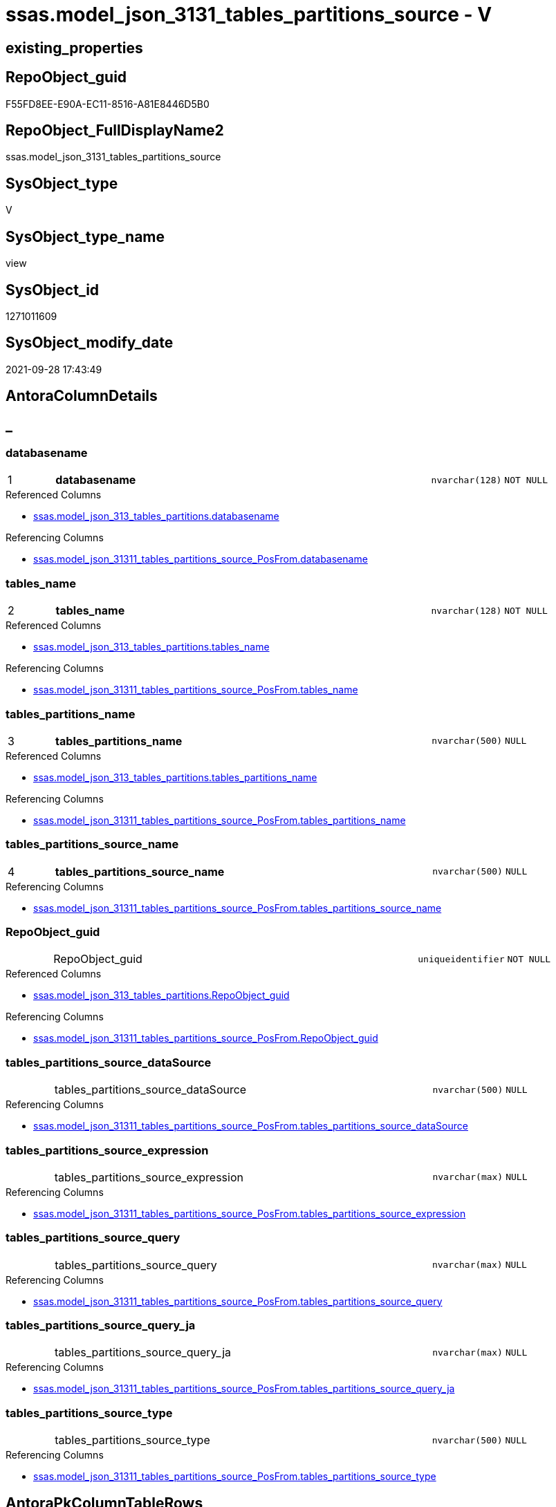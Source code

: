 // tag::HeaderFullDisplayName[]
= ssas.model_json_3131_tables_partitions_source - V
// end::HeaderFullDisplayName[]

== existing_properties

// tag::existing_properties[]

:ExistsProperty--antorareferencedlist:
:ExistsProperty--antorareferencinglist:
:ExistsProperty--is_repo_managed:
:ExistsProperty--is_ssas:
:ExistsProperty--pk_index_guid:
:ExistsProperty--pk_indexpatterncolumndatatype:
:ExistsProperty--pk_indexpatterncolumnname:
:ExistsProperty--referencedobjectlist:
:ExistsProperty--sql_modules_definition:
:ExistsProperty--FK:
:ExistsProperty--AntoraIndexList:
:ExistsProperty--Columns:
// end::existing_properties[]

== RepoObject_guid

// tag::RepoObject_guid[]
F55FD8EE-E90A-EC11-8516-A81E8446D5B0
// end::RepoObject_guid[]

== RepoObject_FullDisplayName2

// tag::RepoObject_FullDisplayName2[]
ssas.model_json_3131_tables_partitions_source
// end::RepoObject_FullDisplayName2[]

== SysObject_type

// tag::SysObject_type[]
V 
// end::SysObject_type[]

== SysObject_type_name

// tag::SysObject_type_name[]
view
// end::SysObject_type_name[]

== SysObject_id

// tag::SysObject_id[]
1271011609
// end::SysObject_id[]

== SysObject_modify_date

// tag::SysObject_modify_date[]
2021-09-28 17:43:49
// end::SysObject_modify_date[]

== AntoraColumnDetails

// tag::AntoraColumnDetails[]
[discrete]
== _


[#column-databasename]
=== databasename

[cols="d,8a,m,m,m"]
|===
|1
|*databasename*
|nvarchar(128)
|NOT NULL
|
|===

.Referenced Columns
--
* xref:ssas.model_json_313_tables_partitions.adoc#column-databasename[+ssas.model_json_313_tables_partitions.databasename+]
--

.Referencing Columns
--
* xref:ssas.model_json_31311_tables_partitions_source_posfrom.adoc#column-databasename[+ssas.model_json_31311_tables_partitions_source_PosFrom.databasename+]
--


[#column-tablesunderlinename]
=== tables_name

[cols="d,8a,m,m,m"]
|===
|2
|*tables_name*
|nvarchar(128)
|NOT NULL
|
|===

.Referenced Columns
--
* xref:ssas.model_json_313_tables_partitions.adoc#column-tablesunderlinename[+ssas.model_json_313_tables_partitions.tables_name+]
--

.Referencing Columns
--
* xref:ssas.model_json_31311_tables_partitions_source_posfrom.adoc#column-tablesunderlinename[+ssas.model_json_31311_tables_partitions_source_PosFrom.tables_name+]
--


[#column-tablesunderlinepartitionsunderlinename]
=== tables_partitions_name

[cols="d,8a,m,m,m"]
|===
|3
|*tables_partitions_name*
|nvarchar(500)
|NULL
|
|===

.Referenced Columns
--
* xref:ssas.model_json_313_tables_partitions.adoc#column-tablesunderlinepartitionsunderlinename[+ssas.model_json_313_tables_partitions.tables_partitions_name+]
--

.Referencing Columns
--
* xref:ssas.model_json_31311_tables_partitions_source_posfrom.adoc#column-tablesunderlinepartitionsunderlinename[+ssas.model_json_31311_tables_partitions_source_PosFrom.tables_partitions_name+]
--


[#column-tablesunderlinepartitionsunderlinesourceunderlinename]
=== tables_partitions_source_name

[cols="d,8a,m,m,m"]
|===
|4
|*tables_partitions_source_name*
|nvarchar(500)
|NULL
|
|===

.Referencing Columns
--
* xref:ssas.model_json_31311_tables_partitions_source_posfrom.adoc#column-tablesunderlinepartitionsunderlinesourceunderlinename[+ssas.model_json_31311_tables_partitions_source_PosFrom.tables_partitions_source_name+]
--


[#column-repoobjectunderlineguid]
=== RepoObject_guid

[cols="d,8a,m,m,m"]
|===
|
|RepoObject_guid
|uniqueidentifier
|NOT NULL
|
|===

.Referenced Columns
--
* xref:ssas.model_json_313_tables_partitions.adoc#column-repoobjectunderlineguid[+ssas.model_json_313_tables_partitions.RepoObject_guid+]
--

.Referencing Columns
--
* xref:ssas.model_json_31311_tables_partitions_source_posfrom.adoc#column-repoobjectunderlineguid[+ssas.model_json_31311_tables_partitions_source_PosFrom.RepoObject_guid+]
--


[#column-tablesunderlinepartitionsunderlinesourceunderlinedatasource]
=== tables_partitions_source_dataSource

[cols="d,8a,m,m,m"]
|===
|
|tables_partitions_source_dataSource
|nvarchar(500)
|NULL
|
|===

.Referencing Columns
--
* xref:ssas.model_json_31311_tables_partitions_source_posfrom.adoc#column-tablesunderlinepartitionsunderlinesourceunderlinedatasource[+ssas.model_json_31311_tables_partitions_source_PosFrom.tables_partitions_source_dataSource+]
--


[#column-tablesunderlinepartitionsunderlinesourceunderlineexpression]
=== tables_partitions_source_expression

[cols="d,8a,m,m,m"]
|===
|
|tables_partitions_source_expression
|nvarchar(max)
|NULL
|
|===

.Referencing Columns
--
* xref:ssas.model_json_31311_tables_partitions_source_posfrom.adoc#column-tablesunderlinepartitionsunderlinesourceunderlineexpression[+ssas.model_json_31311_tables_partitions_source_PosFrom.tables_partitions_source_expression+]
--


[#column-tablesunderlinepartitionsunderlinesourceunderlinequery]
=== tables_partitions_source_query

[cols="d,8a,m,m,m"]
|===
|
|tables_partitions_source_query
|nvarchar(max)
|NULL
|
|===

.Referencing Columns
--
* xref:ssas.model_json_31311_tables_partitions_source_posfrom.adoc#column-tablesunderlinepartitionsunderlinesourceunderlinequery[+ssas.model_json_31311_tables_partitions_source_PosFrom.tables_partitions_source_query+]
--


[#column-tablesunderlinepartitionsunderlinesourceunderlinequeryunderlineja]
=== tables_partitions_source_query_ja

[cols="d,8a,m,m,m"]
|===
|
|tables_partitions_source_query_ja
|nvarchar(max)
|NULL
|
|===

.Referencing Columns
--
* xref:ssas.model_json_31311_tables_partitions_source_posfrom.adoc#column-tablesunderlinepartitionsunderlinesourceunderlinequeryunderlineja[+ssas.model_json_31311_tables_partitions_source_PosFrom.tables_partitions_source_query_ja+]
--


[#column-tablesunderlinepartitionsunderlinesourceunderlinetype]
=== tables_partitions_source_type

[cols="d,8a,m,m,m"]
|===
|
|tables_partitions_source_type
|nvarchar(500)
|NULL
|
|===

.Referencing Columns
--
* xref:ssas.model_json_31311_tables_partitions_source_posfrom.adoc#column-tablesunderlinepartitionsunderlinesourceunderlinetype[+ssas.model_json_31311_tables_partitions_source_PosFrom.tables_partitions_source_type+]
--


// end::AntoraColumnDetails[]

== AntoraPkColumnTableRows

// tag::AntoraPkColumnTableRows[]
|1
|*<<column-databasename>>*
|nvarchar(128)
|NOT NULL
|

|2
|*<<column-tablesunderlinename>>*
|nvarchar(128)
|NOT NULL
|

|3
|*<<column-tablesunderlinepartitionsunderlinename>>*
|nvarchar(500)
|NULL
|

|4
|*<<column-tablesunderlinepartitionsunderlinesourceunderlinename>>*
|nvarchar(500)
|NULL
|







// end::AntoraPkColumnTableRows[]

== AntoraNonPkColumnTableRows

// tag::AntoraNonPkColumnTableRows[]




|
|<<column-repoobjectunderlineguid>>
|uniqueidentifier
|NOT NULL
|

|
|<<column-tablesunderlinepartitionsunderlinesourceunderlinedatasource>>
|nvarchar(500)
|NULL
|

|
|<<column-tablesunderlinepartitionsunderlinesourceunderlineexpression>>
|nvarchar(max)
|NULL
|

|
|<<column-tablesunderlinepartitionsunderlinesourceunderlinequery>>
|nvarchar(max)
|NULL
|

|
|<<column-tablesunderlinepartitionsunderlinesourceunderlinequeryunderlineja>>
|nvarchar(max)
|NULL
|

|
|<<column-tablesunderlinepartitionsunderlinesourceunderlinetype>>
|nvarchar(500)
|NULL
|

// end::AntoraNonPkColumnTableRows[]

== AntoraIndexList

// tag::AntoraIndexList[]

[#index-pkunderlinemodelunderlinejsonunderline3131underlinetablesunderlinepartitionsunderlinesource]
=== PK_model_json_3131_tables_partitions_source

* IndexSemanticGroup: xref:other/indexsemanticgroup.adoc#startbnoblankgroupendb[no_group]
+
--
* <<column-databasename>>; nvarchar(128)
* <<column-tables_name>>; nvarchar(128)
* <<column-tables_partitions_name>>; nvarchar(500)
* <<column-tables_partitions_source_name>>; nvarchar(500)
--
* PK, Unique, Real: 1, 1, 0


[#index-idxunderlinemodelunderlinejsonunderline3131underlinetablesunderlinepartitionsunderlinesourceunderlineunderline2]
=== idx_model_json_3131_tables_partitions_source++__++2

* IndexSemanticGroup: xref:other/indexsemanticgroup.adoc#startbnoblankgroupendb[no_group]
+
--
* <<column-databasename>>; nvarchar(128)
* <<column-tables_name>>; nvarchar(128)
* <<column-tables_partitions_name>>; nvarchar(500)
--
* PK, Unique, Real: 0, 0, 0


[#index-idxunderlinemodelunderlinejsonunderline3131underlinetablesunderlinepartitionsunderlinesourceunderlineunderline3]
=== idx_model_json_3131_tables_partitions_source++__++3

* IndexSemanticGroup: xref:other/indexsemanticgroup.adoc#startbnoblankgroupendb[no_group]
+
--
* <<column-databasename>>; nvarchar(128)
* <<column-tables_name>>; nvarchar(128)
--
* PK, Unique, Real: 0, 0, 0


[#index-idxunderlinemodelunderlinejsonunderline3131underlinetablesunderlinepartitionsunderlinesourceunderlineunderline4]
=== idx_model_json_3131_tables_partitions_source++__++4

* IndexSemanticGroup: xref:other/indexsemanticgroup.adoc#startbnoblankgroupendb[no_group]
+
--
* <<column-databasename>>; nvarchar(128)
--
* PK, Unique, Real: 0, 0, 0

// end::AntoraIndexList[]

== AntoraMeasureDetails

// tag::AntoraMeasureDetails[]

// end::AntoraMeasureDetails[]

== AntoraMeasureDescriptions



== AntoraParameterList

// tag::AntoraParameterList[]

// end::AntoraParameterList[]

== AntoraXrefCulturesList

// tag::AntoraXrefCulturesList[]
* xref:dhw:sqldb:ssas.model_json_3131_tables_partitions_source.adoc[] - 
// end::AntoraXrefCulturesList[]

== cultures_count

// tag::cultures_count[]
1
// end::cultures_count[]

== Other tags

source: property.RepoObjectProperty_cross As rop_cross


=== additional_reference_csv

// tag::additional_reference_csv[]

// end::additional_reference_csv[]


=== AdocUspSteps

// tag::adocuspsteps[]

// end::adocuspsteps[]


=== AntoraReferencedList

// tag::antorareferencedlist[]
* xref:dhw:sqldb:ssas.model_json_313_tables_partitions.adoc[]
// end::antorareferencedlist[]


=== AntoraReferencingList

// tag::antorareferencinglist[]
* xref:dhw:sqldb:ssas.model_json_31311_tables_partitions_source_posfrom.adoc[]
// end::antorareferencinglist[]


=== Description

// tag::description[]

// end::description[]


=== exampleUsage

// tag::exampleusage[]

// end::exampleusage[]


=== exampleUsage_2

// tag::exampleusage_2[]

// end::exampleusage_2[]


=== exampleUsage_3

// tag::exampleusage_3[]

// end::exampleusage_3[]


=== exampleUsage_4

// tag::exampleusage_4[]

// end::exampleusage_4[]


=== exampleUsage_5

// tag::exampleusage_5[]

// end::exampleusage_5[]


=== exampleWrong_Usage

// tag::examplewrong_usage[]

// end::examplewrong_usage[]


=== has_execution_plan_issue

// tag::has_execution_plan_issue[]

// end::has_execution_plan_issue[]


=== has_get_referenced_issue

// tag::has_get_referenced_issue[]

// end::has_get_referenced_issue[]


=== has_history

// tag::has_history[]

// end::has_history[]


=== has_history_columns

// tag::has_history_columns[]

// end::has_history_columns[]


=== InheritanceType

// tag::inheritancetype[]

// end::inheritancetype[]


=== is_persistence

// tag::is_persistence[]

// end::is_persistence[]


=== is_persistence_check_duplicate_per_pk

// tag::is_persistence_check_duplicate_per_pk[]

// end::is_persistence_check_duplicate_per_pk[]


=== is_persistence_check_for_empty_source

// tag::is_persistence_check_for_empty_source[]

// end::is_persistence_check_for_empty_source[]


=== is_persistence_delete_changed

// tag::is_persistence_delete_changed[]

// end::is_persistence_delete_changed[]


=== is_persistence_delete_missing

// tag::is_persistence_delete_missing[]

// end::is_persistence_delete_missing[]


=== is_persistence_insert

// tag::is_persistence_insert[]

// end::is_persistence_insert[]


=== is_persistence_truncate

// tag::is_persistence_truncate[]

// end::is_persistence_truncate[]


=== is_persistence_update_changed

// tag::is_persistence_update_changed[]

// end::is_persistence_update_changed[]


=== is_repo_managed

// tag::is_repo_managed[]
0
// end::is_repo_managed[]


=== is_ssas

// tag::is_ssas[]
0
// end::is_ssas[]


=== microsoft_database_tools_support

// tag::microsoft_database_tools_support[]

// end::microsoft_database_tools_support[]


=== MS_Description

// tag::ms_description[]

// end::ms_description[]


=== persistence_source_RepoObject_fullname

// tag::persistence_source_repoobject_fullname[]

// end::persistence_source_repoobject_fullname[]


=== persistence_source_RepoObject_fullname2

// tag::persistence_source_repoobject_fullname2[]

// end::persistence_source_repoobject_fullname2[]


=== persistence_source_RepoObject_guid

// tag::persistence_source_repoobject_guid[]

// end::persistence_source_repoobject_guid[]


=== persistence_source_RepoObject_xref

// tag::persistence_source_repoobject_xref[]

// end::persistence_source_repoobject_xref[]


=== pk_index_guid

// tag::pk_index_guid[]
07B0C093-EC0A-EC11-8516-A81E8446D5B0
// end::pk_index_guid[]


=== pk_IndexPatternColumnDatatype

// tag::pk_indexpatterncolumndatatype[]
nvarchar(128),nvarchar(128),nvarchar(500),nvarchar(500)
// end::pk_indexpatterncolumndatatype[]


=== pk_IndexPatternColumnName

// tag::pk_indexpatterncolumnname[]
databasename,tables_name,tables_partitions_name,tables_partitions_source_name
// end::pk_indexpatterncolumnname[]


=== pk_IndexSemanticGroup

// tag::pk_indexsemanticgroup[]

// end::pk_indexsemanticgroup[]


=== ReferencedObjectList

// tag::referencedobjectlist[]
* [ssas].[model_json_313_tables_partitions]
// end::referencedobjectlist[]


=== usp_persistence_RepoObject_guid

// tag::usp_persistence_repoobject_guid[]

// end::usp_persistence_repoobject_guid[]


=== UspExamples

// tag::uspexamples[]

// end::uspexamples[]


=== uspgenerator_usp_id

// tag::uspgenerator_usp_id[]

// end::uspgenerator_usp_id[]


=== UspParameters

// tag::uspparameters[]

// end::uspparameters[]

== Boolean Attributes

source: property.RepoObjectProperty WHERE property_int = 1

// tag::boolean_attributes[]


// end::boolean_attributes[]

== PlantUML diagrams

=== PlantUML Entity

// tag::puml_entity[]
[plantuml, entity-{docname}, svg, subs=macros]
....
'Left to right direction
top to bottom direction
hide circle
'avoide "." issues:
set namespaceSeparator none


skinparam class {
  BackgroundColor White
  BackgroundColor<<FN>> Yellow
  BackgroundColor<<FS>> Yellow
  BackgroundColor<<FT>> LightGray
  BackgroundColor<<IF>> Yellow
  BackgroundColor<<IS>> Yellow
  BackgroundColor<<P>>  Aqua
  BackgroundColor<<PC>> Aqua
  BackgroundColor<<SN>> Yellow
  BackgroundColor<<SO>> SlateBlue
  BackgroundColor<<TF>> LightGray
  BackgroundColor<<TR>> Tomato
  BackgroundColor<<U>>  White
  BackgroundColor<<V>>  WhiteSmoke
  BackgroundColor<<X>>  Aqua
  BackgroundColor<<external>> AliceBlue
}


entity "puml-link:dhw:sqldb:ssas.model_json_3131_tables_partitions_source.adoc[]" as ssas.model_json_3131_tables_partitions_source << V >> {
  - **databasename** : (nvarchar(128))
  - **tables_name** : (nvarchar(128))
  **tables_partitions_name** : (nvarchar(500))
  **tables_partitions_source_name** : (nvarchar(500))
  - RepoObject_guid : (uniqueidentifier)
  tables_partitions_source_dataSource : (nvarchar(500))
  tables_partitions_source_expression : (nvarchar(max))
  tables_partitions_source_query : (nvarchar(max))
  tables_partitions_source_query_ja : (nvarchar(max))
  tables_partitions_source_type : (nvarchar(500))
  --
}
....

// end::puml_entity[]

=== PlantUML Entity 1 1 FK

// tag::puml_entity_1_1_fk[]
[plantuml, entity_1_1_fk-{docname}, svg, subs=macros]
....
@startuml
left to right direction
'top to bottom direction
hide circle
'avoide "." issues:
set namespaceSeparator none


skinparam class {
  BackgroundColor White
  BackgroundColor<<FN>> Yellow
  BackgroundColor<<FS>> Yellow
  BackgroundColor<<FT>> LightGray
  BackgroundColor<<IF>> Yellow
  BackgroundColor<<IS>> Yellow
  BackgroundColor<<P>>  Aqua
  BackgroundColor<<PC>> Aqua
  BackgroundColor<<SN>> Yellow
  BackgroundColor<<SO>> SlateBlue
  BackgroundColor<<TF>> LightGray
  BackgroundColor<<TR>> Tomato
  BackgroundColor<<U>>  White
  BackgroundColor<<V>>  WhiteSmoke
  BackgroundColor<<X>>  Aqua
  BackgroundColor<<external>> AliceBlue
}


entity "puml-link:dhw:sqldb:ssas.model_json_3131_tables_partitions_source.adoc[]" as ssas.model_json_3131_tables_partitions_source << V >> {
- **PK_model_json_3131_tables_partitions_source**

..
databasename; nvarchar(128)
tables_name; nvarchar(128)
tables_partitions_name; nvarchar(500)
tables_partitions_source_name; nvarchar(500)
--
- idx_model_json_3131_tables_partitions_source__2

..
databasename; nvarchar(128)
tables_name; nvarchar(128)
tables_partitions_name; nvarchar(500)
--
- idx_model_json_3131_tables_partitions_source__3

..
databasename; nvarchar(128)
tables_name; nvarchar(128)
--
- idx_model_json_3131_tables_partitions_source__4

..
databasename; nvarchar(128)
}



footer The diagram is interactive and contains links.

@enduml
....

// end::puml_entity_1_1_fk[]

=== PlantUML 1 1 ObjectRef

// tag::puml_entity_1_1_objectref[]
[plantuml, entity_1_1_objectref-{docname}, svg, subs=macros]
....
@startuml
left to right direction
'top to bottom direction
hide circle
'avoide "." issues:
set namespaceSeparator none


skinparam class {
  BackgroundColor White
  BackgroundColor<<FN>> Yellow
  BackgroundColor<<FS>> Yellow
  BackgroundColor<<FT>> LightGray
  BackgroundColor<<IF>> Yellow
  BackgroundColor<<IS>> Yellow
  BackgroundColor<<P>>  Aqua
  BackgroundColor<<PC>> Aqua
  BackgroundColor<<SN>> Yellow
  BackgroundColor<<SO>> SlateBlue
  BackgroundColor<<TF>> LightGray
  BackgroundColor<<TR>> Tomato
  BackgroundColor<<U>>  White
  BackgroundColor<<V>>  WhiteSmoke
  BackgroundColor<<X>>  Aqua
  BackgroundColor<<external>> AliceBlue
}


entity "puml-link:dhw:sqldb:ssas.model_json_313_tables_partitions.adoc[]" as ssas.model_json_313_tables_partitions << V >> {
  - **databasename** : (nvarchar(128))
  - **tables_name** : (nvarchar(128))
  **tables_partitions_name** : (nvarchar(500))
  --
}

entity "puml-link:dhw:sqldb:ssas.model_json_3131_tables_partitions_source.adoc[]" as ssas.model_json_3131_tables_partitions_source << V >> {
  - **databasename** : (nvarchar(128))
  - **tables_name** : (nvarchar(128))
  **tables_partitions_name** : (nvarchar(500))
  **tables_partitions_source_name** : (nvarchar(500))
  --
}

entity "puml-link:dhw:sqldb:ssas.model_json_31311_tables_partitions_source_posfrom.adoc[]" as ssas.model_json_31311_tables_partitions_source_PosFrom << V >> {
  --
}

ssas.model_json_313_tables_partitions <.. ssas.model_json_3131_tables_partitions_source
ssas.model_json_3131_tables_partitions_source <.. ssas.model_json_31311_tables_partitions_source_PosFrom

footer The diagram is interactive and contains links.

@enduml
....

// end::puml_entity_1_1_objectref[]

=== PlantUML 30 0 ObjectRef

// tag::puml_entity_30_0_objectref[]
[plantuml, entity_30_0_objectref-{docname}, svg, subs=macros]
....
@startuml
'Left to right direction
top to bottom direction
hide circle
'avoide "." issues:
set namespaceSeparator none


skinparam class {
  BackgroundColor White
  BackgroundColor<<FN>> Yellow
  BackgroundColor<<FS>> Yellow
  BackgroundColor<<FT>> LightGray
  BackgroundColor<<IF>> Yellow
  BackgroundColor<<IS>> Yellow
  BackgroundColor<<P>>  Aqua
  BackgroundColor<<PC>> Aqua
  BackgroundColor<<SN>> Yellow
  BackgroundColor<<SO>> SlateBlue
  BackgroundColor<<TF>> LightGray
  BackgroundColor<<TR>> Tomato
  BackgroundColor<<U>>  White
  BackgroundColor<<V>>  WhiteSmoke
  BackgroundColor<<X>>  Aqua
  BackgroundColor<<external>> AliceBlue
}


entity "puml-link:dhw:sqldb:ssas.model_json.adoc[]" as ssas.model_json << U >> {
  - **databasename** : (nvarchar(128))
  --
}

entity "puml-link:dhw:sqldb:ssas.model_json_10.adoc[]" as ssas.model_json_10 << V >> {
  --
}

entity "puml-link:dhw:sqldb:ssas.model_json_20.adoc[]" as ssas.model_json_20 << V >> {
  --
}

entity "puml-link:dhw:sqldb:ssas.model_json_31_tables.adoc[]" as ssas.model_json_31_tables << V >> {
  - **databasename** : (nvarchar(128))
  **tables_name** : (nvarchar(128))
  --
}

entity "puml-link:dhw:sqldb:ssas.model_json_31_tables_t.adoc[]" as ssas.model_json_31_tables_T << U >> {
  - **databasename** : (nvarchar(128))
  - **tables_name** : (nvarchar(128))
  --
}

entity "puml-link:dhw:sqldb:ssas.model_json_313_tables_partitions.adoc[]" as ssas.model_json_313_tables_partitions << V >> {
  - **databasename** : (nvarchar(128))
  - **tables_name** : (nvarchar(128))
  **tables_partitions_name** : (nvarchar(500))
  --
}

entity "puml-link:dhw:sqldb:ssas.model_json_3131_tables_partitions_source.adoc[]" as ssas.model_json_3131_tables_partitions_source << V >> {
  - **databasename** : (nvarchar(128))
  - **tables_name** : (nvarchar(128))
  **tables_partitions_name** : (nvarchar(500))
  **tables_partitions_source_name** : (nvarchar(500))
  --
}

ssas.model_json <.. ssas.model_json_10
ssas.model_json_10 <.. ssas.model_json_20
ssas.model_json_20 <.. ssas.model_json_31_tables
ssas.model_json_31_tables <.. ssas.model_json_31_tables_T
ssas.model_json_31_tables_T <.. ssas.model_json_313_tables_partitions
ssas.model_json_313_tables_partitions <.. ssas.model_json_3131_tables_partitions_source

footer The diagram is interactive and contains links.

@enduml
....

// end::puml_entity_30_0_objectref[]

=== PlantUML 0 30 ObjectRef

// tag::puml_entity_0_30_objectref[]
[plantuml, entity_0_30_objectref-{docname}, svg, subs=macros]
....
@startuml
'Left to right direction
top to bottom direction
hide circle
'avoide "." issues:
set namespaceSeparator none


skinparam class {
  BackgroundColor White
  BackgroundColor<<FN>> Yellow
  BackgroundColor<<FS>> Yellow
  BackgroundColor<<FT>> LightGray
  BackgroundColor<<IF>> Yellow
  BackgroundColor<<IS>> Yellow
  BackgroundColor<<P>>  Aqua
  BackgroundColor<<PC>> Aqua
  BackgroundColor<<SN>> Yellow
  BackgroundColor<<SO>> SlateBlue
  BackgroundColor<<TF>> LightGray
  BackgroundColor<<TR>> Tomato
  BackgroundColor<<U>>  White
  BackgroundColor<<V>>  WhiteSmoke
  BackgroundColor<<X>>  Aqua
  BackgroundColor<<external>> AliceBlue
}


entity "puml-link:dhw:sqldb:dmdocs.unit.adoc[]" as dmdocs.unit << V >> {
  --
}

entity "puml-link:dhw:sqldb:docs.antoranavlistpage_by_schema.adoc[]" as docs.AntoraNavListPage_by_schema << V >> {
  --
}

entity "puml-link:dhw:sqldb:docs.antoranavlistpage_by_type.adoc[]" as docs.AntoraNavListPage_by_type << V >> {
  --
}

entity "puml-link:dhw:sqldb:docs.antoranavlistrepoobject_by_schema.adoc[]" as docs.AntoraNavListRepoObject_by_schema << V >> {
  --
}

entity "puml-link:dhw:sqldb:docs.antoranavlistrepoobject_by_schema_type.adoc[]" as docs.AntoraNavListRepoObject_by_schema_type << V >> {
  - **RepoObject_schema_name** : (nvarchar(128))
  **type** : (char(2))
  --
}

entity "puml-link:dhw:sqldb:docs.antoranavlistrepoobject_by_type.adoc[]" as docs.AntoraNavListRepoObject_by_type << V >> {
  **type** : (char(2))
  --
}

entity "puml-link:dhw:sqldb:docs.antorapage_indexsemanticgroup.adoc[]" as docs.AntoraPage_IndexSemanticGroup << V >> {
  - **page_content** : (nvarchar(max))
  --
}

entity "puml-link:dhw:sqldb:docs.antorapage_objectbyschema.adoc[]" as docs.AntoraPage_ObjectBySchema << V >> {
  --
}

entity "puml-link:dhw:sqldb:docs.antorapage_objectbytype.adoc[]" as docs.AntoraPage_ObjectByType << V >> {
  --
}

entity "puml-link:dhw:sqldb:docs.antoratemplate_examples.adoc[]" as docs.AntoraTemplate_examples << V >> {
  --
}

entity "puml-link:dhw:sqldb:docs.foreignkey_relationscript.adoc[]" as docs.ForeignKey_RelationScript << V >> {
  **referenced_RepoObject_guid** : (uniqueidentifier)
  **referencing_RepoObject_guid** : (uniqueidentifier)
  --
}

entity "puml-link:dhw:sqldb:docs.ftv_repoobject_antoraxref.adoc[]" as docs.ftv_RepoObject_AntoraXref << IF >> {
  --
}

entity "puml-link:dhw:sqldb:docs.ftv_repoobject_reference_plantuml_entityreflist.adoc[]" as docs.ftv_RepoObject_Reference_PlantUml_EntityRefList << IF >> {
  --
}

entity "puml-link:dhw:sqldb:docs.indexsemanticgroup.adoc[]" as docs.IndexSemanticgroup << V >> {
  --
}

entity "puml-link:dhw:sqldb:docs.indexsemanticgrouppatterndatatype.adoc[]" as docs.IndexSemanticgroupPatterndatatype << V >> {
  **IndexSemanticGroup** : (nvarchar(512))
  **IndexPatternColumnDatatype** : (nvarchar(4000))
  --
}

entity "puml-link:dhw:sqldb:docs.objectrefcyclic.adoc[]" as docs.ObjectRefCyclic << V >> {
  --
}

entity "puml-link:dhw:sqldb:docs.objectrefcyclic_entitylist.adoc[]" as docs.ObjectRefCyclic_EntityList << V >> {
  --
}

entity "puml-link:dhw:sqldb:docs.objectrefcyclic_objectreflist.adoc[]" as docs.ObjectRefCyclic_ObjectRefList << V >> {
  --
}

entity "puml-link:dhw:sqldb:docs.repoobject_adoc.adoc[]" as docs.RepoObject_Adoc << V >> {
  --
}

entity "puml-link:dhw:sqldb:docs.repoobject_adoc_t.adoc[]" as docs.RepoObject_Adoc_T << U >> {
  - **RepoObject_guid** : (uniqueidentifier)
  - **cultures_name** : (nvarchar(10))
  --
}

entity "puml-link:dhw:sqldb:docs.repoobject_antoraxrefcultureslist.adoc[]" as docs.RepoObject_AntoraXrefCulturesList << V >> {
  --
}

entity "puml-link:dhw:sqldb:docs.repoobject_columnlist.adoc[]" as docs.RepoObject_ColumnList << V >> {
  --
}

entity "puml-link:dhw:sqldb:docs.repoobject_columnlist_t.adoc[]" as docs.RepoObject_ColumnList_T << U >> {
  - **RepoObject_guid** : (uniqueidentifier)
  - **cultures_name** : (nvarchar(10))
  --
}

entity "puml-link:dhw:sqldb:docs.repoobject_indexlist.adoc[]" as docs.RepoObject_IndexList << V >> {
  **RepoObject_guid** : (uniqueidentifier)
  **cultures_name** : (nvarchar(10))
  --
}

entity "puml-link:dhw:sqldb:docs.repoobject_indexlist_t.adoc[]" as docs.RepoObject_IndexList_T << U >> {
  - **RepoObject_guid** : (uniqueidentifier)
  - **cultures_name** : (nvarchar(10))
  --
}

entity "puml-link:dhw:sqldb:docs.repoobject_measuredescriptionlist.adoc[]" as docs.RepoObject_MeasureDescriptionList << V >> {
  --
}

entity "puml-link:dhw:sqldb:docs.repoobject_measurelist.adoc[]" as docs.RepoObject_MeasureList << V >> {
  **RepoObject_guid** : (uniqueidentifier)
  **cultures_name** : (nvarchar(10))
  --
}

entity "puml-link:dhw:sqldb:docs.repoobject_outputfilter.adoc[]" as docs.RepoObject_OutputFilter << V >> {
  - **RepoObject_guid** : (uniqueidentifier)
  - **cultures_name** : (nvarchar(10))
  --
}

entity "puml-link:dhw:sqldb:docs.repoobject_outputfilter_t.adoc[]" as docs.RepoObject_OutputFilter_T << U >> {
  - **RepoObject_guid** : (uniqueidentifier)
  - **cultures_name** : (nvarchar(10))
  --
}

entity "puml-link:dhw:sqldb:docs.repoobject_outputfilter_t_gross.adoc[]" as docs.RepoObject_OutputFilter_T_gross << V >> {
  --
}

entity "puml-link:dhw:sqldb:docs.repoobject_plantuml.adoc[]" as docs.RepoObject_Plantuml << V >> {
  - **RepoObject_guid** : (uniqueidentifier)
  **cultures_name** : (nvarchar(10))
  --
}

entity "puml-link:dhw:sqldb:docs.repoobject_plantuml_colreflist_1_1.adoc[]" as docs.RepoObject_Plantuml_ColRefList_1_1 << V >> {
  --
}

entity "puml-link:dhw:sqldb:docs.repoobject_plantuml_entity.adoc[]" as docs.RepoObject_Plantuml_Entity << V >> {
  --
}

entity "puml-link:dhw:sqldb:docs.repoobject_plantuml_entity_t.adoc[]" as docs.RepoObject_Plantuml_Entity_T << U >> {
  - **RepoObject_guid** : (uniqueidentifier)
  - **cultures_name** : (nvarchar(10))
  --
}

entity "puml-link:dhw:sqldb:docs.repoobject_plantuml_fkreflist.adoc[]" as docs.RepoObject_PlantUml_FkRefList << V >> {
  **RepoObject_guid** : (uniqueidentifier)
  --
}

entity "puml-link:dhw:sqldb:docs.repoobject_plantuml_objectreflist_0_30.adoc[]" as docs.RepoObject_Plantuml_ObjectRefList_0_30 << V >> {
  - **RepoObject_guid** : (uniqueidentifier)
  --
}

entity "puml-link:dhw:sqldb:docs.repoobject_plantuml_objectreflist_1_1.adoc[]" as docs.RepoObject_Plantuml_ObjectRefList_1_1 << V >> {
  - **RepoObject_guid** : (uniqueidentifier)
  --
}

entity "puml-link:dhw:sqldb:docs.repoobject_plantuml_objectreflist_30_0.adoc[]" as docs.RepoObject_Plantuml_ObjectRefList_30_0 << V >> {
  - **RepoObject_guid** : (uniqueidentifier)
  --
}

entity "puml-link:dhw:sqldb:docs.repoobject_plantuml_pumlentityfklist.adoc[]" as docs.RepoObject_PlantUml_PumlEntityFkList << V >> {
  **RepoObject_guid** : (uniqueidentifier)
  --
}

entity "puml-link:dhw:sqldb:docs.repoobject_plantuml_t.adoc[]" as docs.RepoObject_Plantuml_T << U >> {
  - **RepoObject_guid** : (uniqueidentifier)
  - **cultures_name** : (nvarchar(10))
  --
}

entity "puml-link:dhw:sqldb:docs.schema_entitylist.adoc[]" as docs.Schema_EntityList << V >> {
  - **RepoObject_schema_name** : (nvarchar(128))
  - **cultures_name** : (nvarchar(10))
  --
}

entity "puml-link:dhw:sqldb:docs.schema_puml.adoc[]" as docs.Schema_puml << V >> {
  - **RepoSchema_guid** : (uniqueidentifier)
  **cultures_name** : (nvarchar(10))
  --
}

entity "puml-link:dhw:sqldb:docs.schema_pumlpartial_fkreflist.adoc[]" as docs.Schema_PumlPartial_FkRefList << V >> {
  --
}

entity "puml-link:dhw:sqldb:docs.schema_ssasrelationlist.adoc[]" as docs.Schema_SsasRelationList << V >> {
  - **SchemaName** : (nvarchar(128))
  **cultures_name** : (nvarchar(10))
  --
}

entity "puml-link:dhw:sqldb:docs.unit_1_union.adoc[]" as docs.Unit_1_union << V >> {
  --
}

entity "puml-link:dhw:sqldb:docs.unit_2.adoc[]" as docs.Unit_2 << V >> {
  --
}

entity "puml-link:dhw:sqldb:docs.unit_3.adoc[]" as docs.Unit_3 << V >> {
  --
}

entity "puml-link:dhw:sqldb:docs.usp_antoraexport.adoc[]" as docs.usp_AntoraExport << P >> {
  --
}

entity "puml-link:dhw:sqldb:docs.usp_antoraexport_objectnavigation.adoc[]" as docs.usp_AntoraExport_ObjectNavigation << P >> {
  --
}

entity "puml-link:dhw:sqldb:docs.usp_antoraexport_objectpage.adoc[]" as docs.usp_AntoraExport_ObjectPage << P >> {
  --
}

entity "puml-link:dhw:sqldb:docs.usp_antoraexport_objectpartialscontent.adoc[]" as docs.usp_AntoraExport_ObjectPartialsContent << P >> {
  --
}

entity "puml-link:dhw:sqldb:docs.usp_antoraexport_objectpuml.adoc[]" as docs.usp_AntoraExport_ObjectPuml << P >> {
  --
}

entity "puml-link:dhw:sqldb:docs.usp_persist_repoobject_adoc_t.adoc[]" as docs.usp_PERSIST_RepoObject_Adoc_T << P >> {
  --
}

entity "puml-link:dhw:sqldb:docs.usp_persist_repoobject_columnlist_t.adoc[]" as docs.usp_PERSIST_RepoObject_ColumnList_T << P >> {
  --
}

entity "puml-link:dhw:sqldb:docs.usp_persist_repoobject_indexlist_t.adoc[]" as docs.usp_PERSIST_RepoObject_IndexList_T << P >> {
  --
}

entity "puml-link:dhw:sqldb:docs.usp_persist_repoobject_outputfilter_t.adoc[]" as docs.usp_PERSIST_RepoObject_OutputFilter_T << P >> {
  --
}

entity "puml-link:dhw:sqldb:docs.usp_persist_repoobject_plantuml_entity_t.adoc[]" as docs.usp_PERSIST_RepoObject_Plantuml_Entity_T << P >> {
  --
}

entity "puml-link:dhw:sqldb:docs.usp_persist_repoobject_plantuml_t.adoc[]" as docs.usp_PERSIST_RepoObject_Plantuml_T << P >> {
  --
}

entity "puml-link:dhw:sqldb:graph.repoobject_s.adoc[]" as graph.RepoObject_S << V >> {
  --
}

entity "puml-link:dhw:sqldb:graph.repoobjectcolumn_s.adoc[]" as graph.RepoObjectColumn_S << V >> {
  --
}

entity "puml-link:dhw:sqldb:property.extendedproperty_repo2sys_level1.adoc[]" as property.ExtendedProperty_Repo2Sys_level1 << V >> {
  - **level0type** : (nvarchar(6))
  - **level0name** : (nvarchar(128))
  **level1type** : (varchar(9))
  - **level1name** : (nvarchar(128))
  - **property_name** : (nvarchar(128))
  --
}

entity "puml-link:dhw:sqldb:property.extendedproperty_repo2sys_level2_repoobject.adoc[]" as property.ExtendedProperty_Repo2Sys_level2_RepoObject << V >> {
  - **level0type** : (nvarchar(6))
  - **level0name** : (nvarchar(128))
  **level1type** : (varchar(9))
  - **level1name** : (nvarchar(128))
  **level2type** : (varchar(10))
  - **level2name** : (nvarchar(128))
  - **property_name** : (nvarchar(128))
  --
}

entity "puml-link:dhw:sqldb:property.extendedproperty_repo2sys_level2_repoobjectcolumn.adoc[]" as property.ExtendedProperty_Repo2Sys_level2_RepoObjectColumn << V >> {
  - **level0type** : (nvarchar(6))
  - **level0name** : (nvarchar(128))
  **level1type** : (varchar(9))
  - **level1name** : (nvarchar(128))
  - **level2type** : (nvarchar(6))
  - **level2name** : (nvarchar(128))
  - **property_name** : (nvarchar(128))
  --
}

entity "puml-link:dhw:sqldb:property.extendedproperty_repo2sys_level2_union.adoc[]" as property.ExtendedProperty_Repo2Sys_level2_Union << V >> {
  - **level0type** : (nvarchar(6))
  - **level0name** : (nvarchar(128))
  **level1type** : (varchar(9))
  - **level1name** : (nvarchar(128))
  **level2type** : (nvarchar(10))
  - **level2name** : (nvarchar(128))
  - **property_name** : (nvarchar(128))
  --
}

entity "puml-link:dhw:sqldb:property.fs_get_repoobjectcolumnproperty_nvarchar.adoc[]" as property.fs_get_RepoObjectColumnProperty_nvarchar << FN >> {
  --
}

entity "puml-link:dhw:sqldb:property.fs_get_repoobjectproperty_nvarchar.adoc[]" as property.fs_get_RepoObjectProperty_nvarchar << FN >> {
  --
}

entity "puml-link:dhw:sqldb:property.propertyname_repoobject.adoc[]" as property.PropertyName_RepoObject << V >> {
  **property_name** : (nvarchar(128))
  --
}

entity "puml-link:dhw:sqldb:property.propertyname_repoobject_t.adoc[]" as property.PropertyName_RepoObject_T << U >> {
  - **property_name** : (nvarchar(128))
  --
}

entity "puml-link:dhw:sqldb:property.propertyname_repoobjectcolumn.adoc[]" as property.PropertyName_RepoObjectColumn << V >> {
  - **property_name** : (nvarchar(128))
  --
}

entity "puml-link:dhw:sqldb:property.propertyname_repoobjectcolumn_t.adoc[]" as property.PropertyName_RepoObjectColumn_T << U >> {
  - **property_name** : (nvarchar(128))
  --
}

entity "puml-link:dhw:sqldb:property.repoobjectcolumnproperty.adoc[]" as property.RepoObjectColumnProperty << U >> {
  - **RepoObjectColumn_guid** : (uniqueidentifier)
  - **property_name** : (nvarchar(128))
  --
}

entity "puml-link:dhw:sqldb:property.repoobjectcolumnproperty_external_tgt.adoc[]" as property.RepoObjectColumnProperty_external_tgt << V >> {
  - **RepoObjectColumn_guid** : (uniqueidentifier)
  - **property_name** : (nvarchar(128))
  --
}

entity "puml-link:dhw:sqldb:property.repoobjectcolumnproperty_forupdate.adoc[]" as property.RepoObjectColumnProperty_ForUpdate << V >> {
  --
}

entity "puml-link:dhw:sqldb:property.repoobjectcolumnproperty_inheritancetype_inheritancedefinition.adoc[]" as property.RepoObjectColumnProperty_InheritanceType_InheritanceDefinition << V >> {
  - **RepoObjectColumn_guid** : (uniqueidentifier)
  - **property_name** : (nvarchar(128))
  --
}

entity "puml-link:dhw:sqldb:property.repoobjectcolumnproperty_inheritancetype_resulting_inheritancedefinition.adoc[]" as property.RepoObjectColumnProperty_InheritanceType_resulting_InheritanceDefinition << V >> {
  --
}

entity "puml-link:dhw:sqldb:property.repoobjectcolumnproperty_sys_repo.adoc[]" as property.RepoObjectColumnProperty_sys_repo << V >> {
  - **RepoObjectColumn_guid** : (uniqueidentifier)
  - **property_name** : (sysname)
  --
}

entity "puml-link:dhw:sqldb:property.repoobjectproperty.adoc[]" as property.RepoObjectProperty << U >> {
  - **RepoObject_guid** : (uniqueidentifier)
  - **property_name** : (nvarchar(128))
  --
}

entity "puml-link:dhw:sqldb:property.repoobjectproperty_collect_source_rogross.adoc[]" as property.RepoObjectProperty_Collect_source_ROGross << V >> {
  - **RepoObject_guid** : (uniqueidentifier)
  - **property_name** : (varchar(39))
  --
}

entity "puml-link:dhw:sqldb:property.repoobjectproperty_collect_source_sql_modules_definition.adoc[]" as property.RepoObjectProperty_Collect_source_sql_modules_definition << V >> {
  - **RepoObject_guid** : (uniqueidentifier)
  **property_name** : (nvarchar(128))
  --
}

entity "puml-link:dhw:sqldb:property.repoobjectproperty_collect_source_uspgenerator.adoc[]" as property.RepoObjectProperty_Collect_source_uspgenerator << V >> {
  **RepoObject_guid** : (uniqueidentifier)
  - **property_name** : (varchar(14))
  --
}

entity "puml-link:dhw:sqldb:property.repoobjectproperty_cross.adoc[]" as property.RepoObjectProperty_cross << V >> {
  - **RepoObject_guid** : (uniqueidentifier)
  **property_name** : (nvarchar(128))
  --
}

entity "puml-link:dhw:sqldb:property.repoobjectproperty_external_tgt.adoc[]" as property.RepoObjectProperty_external_tgt << V >> {
  - **RepoObject_guid** : (uniqueidentifier)
  - **property_name** : (nvarchar(128))
  --
}

entity "puml-link:dhw:sqldb:property.repoobjectproperty_forupdate.adoc[]" as property.RepoObjectProperty_ForUpdate << V >> {
  --
}

entity "puml-link:dhw:sqldb:property.repoobjectproperty_inheritancetype_inheritancedefinition.adoc[]" as property.RepoObjectProperty_InheritanceType_InheritanceDefinition << V >> {
  - **RepoObject_guid** : (uniqueidentifier)
  - **property_name** : (nvarchar(128))
  --
}

entity "puml-link:dhw:sqldb:property.repoobjectproperty_inheritancetype_resulting_inheritancedefinition.adoc[]" as property.RepoObjectProperty_InheritanceType_resulting_InheritanceDefinition << V >> {
  --
}

entity "puml-link:dhw:sqldb:property.repoobjectproperty_selectedpropertyname_split.adoc[]" as property.RepoObjectProperty_SelectedPropertyName_split << V >> {
  --
}

entity "puml-link:dhw:sqldb:property.repoobjectproperty_sys_repo.adoc[]" as property.RepoObjectProperty_sys_repo << V >> {
  - **RepoObject_guid** : (uniqueidentifier)
  - **property_name** : (sysname)
  --
}

entity "puml-link:dhw:sqldb:property.usp_external_property_import.adoc[]" as property.usp_external_property_import << P >> {
  --
}

entity "puml-link:dhw:sqldb:property.usp_external_repoobjectproperty.adoc[]" as property.usp_external_RepoObjectProperty << P >> {
  --
}

entity "puml-link:dhw:sqldb:property.usp_persist_propertyname_repoobject_t.adoc[]" as property.usp_PERSIST_PropertyName_RepoObject_T << P >> {
  --
}

entity "puml-link:dhw:sqldb:property.usp_persist_propertyname_repoobjectcolumn_t.adoc[]" as property.usp_PERSIST_PropertyName_RepoObjectColumn_T << P >> {
  --
}

entity "puml-link:dhw:sqldb:property.usp_persist_repoobjectcolumnproperty_external_tgt.adoc[]" as property.usp_PERSIST_RepoObjectColumnProperty_external_tgt << P >> {
  --
}

entity "puml-link:dhw:sqldb:property.usp_persist_repoobjectproperty_external_tgt.adoc[]" as property.usp_PERSIST_RepoObjectProperty_external_tgt << P >> {
  --
}

entity "puml-link:dhw:sqldb:property.usp_repoobject_inheritance.adoc[]" as property.usp_RepoObject_Inheritance << P >> {
  --
}

entity "puml-link:dhw:sqldb:property.usp_repoobjectcolumn_inheritance.adoc[]" as property.usp_RepoObjectColumn_Inheritance << P >> {
  --
}

entity "puml-link:dhw:sqldb:property.usp_repoobjectcolumnproperty_set.adoc[]" as property.usp_RepoObjectColumnProperty_set << P >> {
  --
}

entity "puml-link:dhw:sqldb:property.usp_repoobjectproperty_collect.adoc[]" as property.usp_RepoObjectProperty_collect << P >> {
  --
}

entity "puml-link:dhw:sqldb:property.usp_repoobjectproperty_set.adoc[]" as property.usp_RepoObjectProperty_set << P >> {
  --
}

entity "puml-link:dhw:sqldb:property.usp_sync_extendedproperties_repo2sys_delete.adoc[]" as property.usp_sync_ExtendedProperties_Repo2Sys_Delete << P >> {
  --
}

entity "puml-link:dhw:sqldb:property.usp_sync_extendedproperties_repo2sys_insertupdate.adoc[]" as property.usp_sync_ExtendedProperties_Repo2Sys_InsertUpdate << P >> {
  --
}

entity "puml-link:dhw:sqldb:property.usp_sync_extendedproperties_sys2repo_insertupdate.adoc[]" as property.usp_sync_ExtendedProperties_Sys2Repo_InsertUpdate << P >> {
  --
}

entity "puml-link:dhw:sqldb:reference.additional_reference.adoc[]" as reference.additional_Reference << U >> {
  # **tik_hash_c** : (nvarchar(32))
  --
}

entity "puml-link:dhw:sqldb:reference.additional_reference_database.adoc[]" as reference.additional_Reference_database << V >> {
  - **AntoraComponent** : (nvarchar(128))
  - **AntoraModule** : (nvarchar(128))
  --
}

entity "puml-link:dhw:sqldb:reference.additional_reference_database_t.adoc[]" as reference.additional_Reference_database_T << U >> {
  - **AntoraComponent** : (nvarchar(128))
  - **AntoraModule** : (nvarchar(128))
  --
}

entity "puml-link:dhw:sqldb:reference.additional_reference_from_properties_src.adoc[]" as reference.additional_Reference_from_properties_src << V >> {
  **referenced_AntoraComponent** : (nvarchar(max))
  **referenced_AntoraModule** : (nvarchar(max))
  **referenced_Schema** : (nvarchar(max))
  **referenced_Object** : (nvarchar(max))
  **referenced_Column** : (nvarchar(max))
  **referencing_AntoraComponent** : (nvarchar(max))
  **referencing_AntoraModule** : (nvarchar(max))
  **referencing_Schema** : (nvarchar(max))
  **referencing_Object** : (nvarchar(max))
  **referencing_Column** : (nvarchar(max))
  --
}

entity "puml-link:dhw:sqldb:reference.additional_reference_from_properties_tgt.adoc[]" as reference.additional_Reference_from_properties_tgt << V >> {
  - **referenced_AntoraComponent** : (nvarchar(128))
  - **referenced_AntoraModule** : (nvarchar(128))
  - **referenced_Schema** : (nvarchar(128))
  - **referenced_Object** : (nvarchar(128))
  **referenced_Column** : (nvarchar(128))
  - **referencing_AntoraComponent** : (nvarchar(128))
  - **referencing_AntoraModule** : (nvarchar(128))
  - **referencing_Schema** : (nvarchar(128))
  - **referencing_Object** : (nvarchar(128))
  **referencing_Column** : (nvarchar(128))
  --
}

entity "puml-link:dhw:sqldb:reference.additional_reference_from_ssas_src.adoc[]" as reference.additional_Reference_from_ssas_src << V >> {
  **referenced_AntoraComponent** : (nvarchar(128))
  **referenced_AntoraModule** : (nvarchar(128))
  **referenced_Schema** : (nvarchar(max))
  **referenced_Object** : (nvarchar(max))
  **referenced_Column** : (nvarchar(500))
  **referencing_AntoraComponent** : (nvarchar(max))
  **referencing_AntoraModule** : (nvarchar(max))
  - **referencing_Schema** : (nvarchar(128))
  - **referencing_Object** : (nvarchar(128))
  **referencing_Column** : (nvarchar(128))
  --
}

entity "puml-link:dhw:sqldb:reference.additional_reference_from_ssas_tgt.adoc[]" as reference.additional_Reference_from_ssas_tgt << V >> {
  - **referenced_AntoraComponent** : (nvarchar(128))
  - **referenced_AntoraModule** : (nvarchar(128))
  - **referenced_Schema** : (nvarchar(128))
  - **referenced_Object** : (nvarchar(128))
  **referenced_Column** : (nvarchar(128))
  - **referencing_AntoraComponent** : (nvarchar(128))
  - **referencing_AntoraModule** : (nvarchar(128))
  - **referencing_Schema** : (nvarchar(128))
  - **referencing_Object** : (nvarchar(128))
  **referencing_Column** : (nvarchar(128))
  --
}

entity "puml-link:dhw:sqldb:reference.additional_reference_guid.adoc[]" as reference.additional_Reference_guid << V >> {
  --
}

entity "puml-link:dhw:sqldb:reference.additional_reference_is_external.adoc[]" as reference.additional_Reference_is_external << V >> {
  --
}

entity "puml-link:dhw:sqldb:reference.additional_reference_object.adoc[]" as reference.additional_Reference_Object << V >> {
  - **AntoraComponent** : (nvarchar(128))
  - **AntoraModule** : (nvarchar(128))
  - **SchemaName** : (nvarchar(128))
  - **ObjectName** : (nvarchar(128))
  --
}

entity "puml-link:dhw:sqldb:reference.additional_reference_object_t.adoc[]" as reference.additional_Reference_Object_T << U >> {
  - **RepoObject_guid** : (uniqueidentifier)
  --
}

entity "puml-link:dhw:sqldb:reference.additional_reference_objectcolumn.adoc[]" as reference.additional_Reference_ObjectColumn << V >> {
  - **AntoraComponent** : (nvarchar(128))
  - **AntoraModule** : (nvarchar(128))
  - **SchemaName** : (nvarchar(128))
  - **ObjectName** : (nvarchar(128))
  **ColumnName** : (nvarchar(128))
  --
}

entity "puml-link:dhw:sqldb:reference.additional_reference_objectcolumn_t.adoc[]" as reference.additional_Reference_ObjectColumn_T << U >> {
  - **RepoObjectColumn_guid** : (uniqueidentifier)
  --
}

entity "puml-link:dhw:sqldb:reference.additional_reference_wo_columns_from_properties_src.adoc[]" as reference.additional_Reference_wo_columns_from_properties_src << V >> {
  **referenced_AntoraComponent** : (nvarchar(max))
  **referenced_AntoraModule** : (nvarchar(max))
  **referenced_Schema** : (nvarchar(max))
  **referenced_Object** : (nvarchar(max))
  **referencing_AntoraComponent** : (nvarchar(max))
  **referencing_AntoraModule** : (nvarchar(max))
  **referencing_Schema** : (nvarchar(max))
  **referencing_Object** : (nvarchar(max))
  --
}

entity "puml-link:dhw:sqldb:reference.additional_reference_wo_columns_from_properties_tgt.adoc[]" as reference.additional_Reference_wo_columns_from_properties_tgt << V >> {
  - **referenced_AntoraComponent** : (nvarchar(128))
  - **referenced_AntoraModule** : (nvarchar(128))
  - **referenced_Schema** : (nvarchar(128))
  - **referenced_Object** : (nvarchar(128))
  - **referencing_AntoraComponent** : (nvarchar(128))
  - **referencing_AntoraModule** : (nvarchar(128))
  - **referencing_Schema** : (nvarchar(128))
  - **referencing_Object** : (nvarchar(128))
  --
}

entity "puml-link:dhw:sqldb:reference.ftv_repoobject_columreferencerepoobject.adoc[]" as reference.ftv_RepoObject_ColumReferenceRepoObject << IF >> {
  --
}

entity "puml-link:dhw:sqldb:reference.ftv_repoobject_dbmlcolumnrelation.adoc[]" as reference.ftv_RepoObject_DbmlColumnRelation << IF >> {
  --
}

entity "puml-link:dhw:sqldb:reference.ftv_repoobject_referencetree.adoc[]" as reference.ftv_RepoObject_ReferenceTree << IF >> {
  --
}

entity "puml-link:dhw:sqldb:reference.ftv_repoobject_referencetree_referenced.adoc[]" as reference.ftv_RepoObject_ReferenceTree_referenced << IF >> {
  --
}

entity "puml-link:dhw:sqldb:reference.ftv_repoobject_referencetree_referencing.adoc[]" as reference.ftv_RepoObject_ReferenceTree_referencing << IF >> {
  --
}

entity "puml-link:dhw:sqldb:reference.ftv_repoobject_referencetree_via_fullname.adoc[]" as reference.ftv_RepoObject_ReferenceTree_via_fullname << IF >> {
  --
}

entity "puml-link:dhw:sqldb:reference.ftv_repoobjectcolumn_referencetree.adoc[]" as reference.ftv_RepoObjectColumn_ReferenceTree << IF >> {
  --
}

entity "puml-link:dhw:sqldb:reference.persistence.adoc[]" as reference.Persistence << V >> {
  --
}

entity "puml-link:dhw:sqldb:reference.persistence_bidirectional.adoc[]" as reference.Persistence_bidirectional << V >> {
  --
}

entity "puml-link:dhw:sqldb:reference.referencetree_cyclic_ref_persistenceusp.adoc[]" as reference.ReferenceTree_cyclic_ref_PersistenceUsp << V >> {
  --
}

entity "puml-link:dhw:sqldb:reference.referencetree_cyclic_union.adoc[]" as reference.ReferenceTree_cyclic_union << V >> {
  --
}

entity "puml-link:dhw:sqldb:reference.repoobject_reference.adoc[]" as reference.RepoObject_reference << V >> {
  --
}

entity "puml-link:dhw:sqldb:reference.repoobject_reference_additional.adoc[]" as reference.RepoObject_reference_additional << V >> {
  --
}

entity "puml-link:dhw:sqldb:reference.repoobject_reference_additional_internal.adoc[]" as reference.RepoObject_reference_additional_internal << V >> {
  --
}

entity "puml-link:dhw:sqldb:reference.repoobject_reference_persistence.adoc[]" as reference.RepoObject_reference_persistence << V >> {
  **referenced_RepoObject_guid** : (uniqueidentifier)
  - **referencing_RepoObject_guid** : (uniqueidentifier)
  --
}

entity "puml-link:dhw:sqldb:reference.repoobject_reference_persistence_target_as_source.adoc[]" as reference.RepoObject_reference_persistence_target_as_source << V >> {
  --
}

entity "puml-link:dhw:sqldb:reference.repoobject_reference_persistence_target_as_source_explicit.adoc[]" as reference.RepoObject_reference_persistence_target_as_source_explicit << V >> {
  --
}

entity "puml-link:dhw:sqldb:reference.repoobject_reference_sqlexpressiondependencies.adoc[]" as reference.RepoObject_reference_SqlExpressionDependencies << V >> {
  **referenced_RepoObject_guid** : (uniqueidentifier)
  **referencing_RepoObject_guid** : (uniqueidentifier)
  --
}

entity "puml-link:dhw:sqldb:reference.repoobject_reference_t.adoc[]" as reference.RepoObject_reference_T << U >> {
  - **referenced_RepoObject_guid** : (uniqueidentifier)
  - **referencing_RepoObject_guid** : (uniqueidentifier)
  --
}

entity "puml-link:dhw:sqldb:reference.repoobject_reference_t_bidirectional.adoc[]" as reference.RepoObject_reference_T_bidirectional << V >> {
  --
}

entity "puml-link:dhw:sqldb:reference.repoobject_reference_union.adoc[]" as reference.RepoObject_reference_union << V >> {
  **referenced_RepoObject_guid** : (uniqueidentifier)
  **referencing_RepoObject_guid** : (uniqueidentifier)
  --
}

entity "puml-link:dhw:sqldb:reference.repoobject_reference_virtual.adoc[]" as reference.RepoObject_reference_virtual << V >> {
  --
}

entity "puml-link:dhw:sqldb:reference.repoobject_referencedlist.adoc[]" as reference.RepoObject_ReferencedList << V >> {
  --
}

entity "puml-link:dhw:sqldb:reference.repoobject_referencedreferencing.adoc[]" as reference.RepoObject_ReferencedReferencing << V >> {
  --
}

entity "puml-link:dhw:sqldb:reference.repoobject_referencetree_0_30.adoc[]" as reference.RepoObject_ReferenceTree_0_30 << V >> {
  **RepoObject_guid** : (uniqueidentifier)
  **Referencing_guid** : (uniqueidentifier)
  **Referenced_guid** : (uniqueidentifier)
  --
}

entity "puml-link:dhw:sqldb:reference.repoobject_referencetree_0_30_t.adoc[]" as reference.RepoObject_ReferenceTree_0_30_T << U >> {
  - **RepoObject_guid** : (uniqueidentifier)
  - **Referencing_guid** : (uniqueidentifier)
  - **Referenced_guid** : (uniqueidentifier)
  --
}

entity "puml-link:dhw:sqldb:reference.repoobject_referencetree_30_0.adoc[]" as reference.RepoObject_ReferenceTree_30_0 << V >> {
  **RepoObject_guid** : (uniqueidentifier)
  **Referencing_guid** : (uniqueidentifier)
  **Referenced_guid** : (uniqueidentifier)
  --
}

entity "puml-link:dhw:sqldb:reference.repoobject_referencetree_30_0_t.adoc[]" as reference.RepoObject_ReferenceTree_30_0_T << U >> {
  --
}

entity "puml-link:dhw:sqldb:reference.repoobject_referencetree_referenced.adoc[]" as reference.RepoObject_ReferenceTree_referenced << V >> {
  **RepoObject_guid** : (uniqueidentifier)
  **Referenced_Depth** : (int)
  **Referencing_Depth** : (int)
  **Referenced_guid** : (uniqueidentifier)
  **Referencing_guid** : (uniqueidentifier)
  --
}

entity "puml-link:dhw:sqldb:reference.repoobject_referencetree_referenced_30_0.adoc[]" as reference.RepoObject_ReferenceTree_referenced_30_0 << V >> {
  - **RepoObject_guid** : (uniqueidentifier)
  **Referenced_guid** : (uniqueidentifier)
  --
}

entity "puml-link:dhw:sqldb:reference.repoobject_referencetree_referencing.adoc[]" as reference.RepoObject_ReferenceTree_referencing << V >> {
  **RepoObject_guid** : (uniqueidentifier)
  **Referenced_Depth** : (int)
  **Referencing_Depth** : (int)
  **Referenced_guid** : (uniqueidentifier)
  **Referencing_guid** : (uniqueidentifier)
  --
}

entity "puml-link:dhw:sqldb:reference.repoobject_referencetree_referencing_0_30.adoc[]" as reference.RepoObject_ReferenceTree_referencing_0_30 << V >> {
  - **RepoObject_guid** : (uniqueidentifier)
  **Referencing_guid** : (uniqueidentifier)
  --
}

entity "puml-link:dhw:sqldb:reference.repoobject_referencinglist.adoc[]" as reference.RepoObject_ReferencingList << V >> {
  --
}

entity "puml-link:dhw:sqldb:reference.repoobjectcolumn_reference.adoc[]" as reference.RepoObjectColumn_reference << V >> {
  **referenced_RepoObjectColumn_guid** : (uniqueidentifier)
  **referencing_RepoObjectColumn_guid** : (uniqueidentifier)
  --
}

entity "puml-link:dhw:sqldb:reference.repoobjectcolumn_reference_additional.adoc[]" as reference.RepoObjectColumn_reference_additional << V >> {
  --
}

entity "puml-link:dhw:sqldb:reference.repoobjectcolumn_reference_additional_internal.adoc[]" as reference.RepoObjectColumn_reference_additional_internal << V >> {
  --
}

entity "puml-link:dhw:sqldb:reference.repoobjectcolumn_reference_bysamepredecessors.adoc[]" as reference.RepoObjectColumn_reference_BySamePredecessors << V >> {
  --
}

entity "puml-link:dhw:sqldb:reference.repoobjectcolumn_reference_firstresultset.adoc[]" as reference.RepoObjectColumn_reference_FirstResultSet << V >> {
  --
}

entity "puml-link:dhw:sqldb:reference.repoobjectcolumn_reference_persistence.adoc[]" as reference.RepoObjectColumn_reference_Persistence << V >> {
  **referencing_id** : (int)
  **referencing_minor_id** : (int)
  **referenced_id** : (int)
  **referenced_minor_id** : (int)
  --
}

entity "puml-link:dhw:sqldb:reference.repoobjectcolumn_reference_queryplan.adoc[]" as reference.RepoObjectColumn_reference_QueryPlan << V >> {
  **referencing_id** : (int)
  **referencing_minor_id** : (int)
  **referenced_id** : (int)
  **referenced_minor_id** : (int)
  --
}

entity "puml-link:dhw:sqldb:reference.repoobjectcolumn_reference_sqlexpressiondependencies.adoc[]" as reference.RepoObjectColumn_reference_SqlExpressionDependencies << V >> {
  - **referencing_id** : (int)
  - **referencing_minor_id** : (int)
  **referenced_id** : (int)
  - **referenced_minor_id** : (int)
  --
}

entity "puml-link:dhw:sqldb:reference.repoobjectcolumn_reference_sqlmodules.adoc[]" as reference.RepoObjectColumn_reference_SqlModules << V >> {
  **referencing_id** : (int)
  **referencing_minor_id** : (int)
  **referenced_id** : (int)
  **referenced_minor_id** : (int)
  --
}

entity "puml-link:dhw:sqldb:reference.repoobjectcolumn_reference_t.adoc[]" as reference.RepoObjectColumn_reference_T << U >> {
  - **referenced_RepoObjectColumn_guid** : (uniqueidentifier)
  - **referencing_RepoObjectColumn_guid** : (uniqueidentifier)
  --
}

entity "puml-link:dhw:sqldb:reference.repoobjectcolumn_reference_union.adoc[]" as reference.RepoObjectColumn_reference_union << V >> {
  --
}

entity "puml-link:dhw:sqldb:reference.repoobjectcolumn_reference_virtual.adoc[]" as reference.RepoObjectColumn_reference_virtual << V >> {
  --
}

entity "puml-link:dhw:sqldb:reference.repoobjectcolumn_referencedlist.adoc[]" as reference.RepoObjectColumn_ReferencedList << V >> {
  --
}

entity "puml-link:dhw:sqldb:reference.repoobjectcolumn_referencedreferencing.adoc[]" as reference.RepoObjectColumn_ReferencedReferencing << V >> {
  --
}

entity "puml-link:dhw:sqldb:reference.repoobjectcolumn_referencetree.adoc[]" as reference.RepoObjectColumn_ReferenceTree << V >> {
  --
}

entity "puml-link:dhw:sqldb:reference.repoobjectcolumn_referencinglist.adoc[]" as reference.RepoObjectColumn_ReferencingList << V >> {
  --
}

entity "puml-link:dhw:sqldb:reference.repoobjectcolumn_relationscript.adoc[]" as reference.RepoObjectColumn_RelationScript << V >> {
  --
}

entity "puml-link:dhw:sqldb:reference.sysobjectcolumn_queryplanexpression.adoc[]" as reference.SysObjectColumn_QueryPlanExpression << V >> {
  --
}

entity "puml-link:dhw:sqldb:reference.usp_additional_reference.adoc[]" as reference.usp_additional_Reference << P >> {
  --
}

entity "puml-link:dhw:sqldb:reference.usp_persist_additional_reference_database_t.adoc[]" as reference.usp_PERSIST_additional_Reference_database_T << P >> {
  --
}

entity "puml-link:dhw:sqldb:reference.usp_persist_additional_reference_from_properties_tgt.adoc[]" as reference.usp_PERSIST_additional_Reference_from_properties_tgt << P >> {
  --
}

entity "puml-link:dhw:sqldb:reference.usp_persist_additional_reference_from_ssas_tgt.adoc[]" as reference.usp_PERSIST_additional_Reference_from_ssas_tgt << P >> {
  --
}

entity "puml-link:dhw:sqldb:reference.usp_persist_additional_reference_object_t.adoc[]" as reference.usp_PERSIST_additional_Reference_Object_T << P >> {
  --
}

entity "puml-link:dhw:sqldb:reference.usp_persist_additional_reference_objectcolumn_t.adoc[]" as reference.usp_PERSIST_additional_Reference_ObjectColumn_T << P >> {
  --
}

entity "puml-link:dhw:sqldb:reference.usp_persist_additional_reference_wo_columns_from_properties_tgt.adoc[]" as reference.usp_PERSIST_additional_Reference_wo_columns_from_properties_tgt << P >> {
  --
}

entity "puml-link:dhw:sqldb:reference.usp_persist_repoobject_reference_t.adoc[]" as reference.usp_PERSIST_RepoObject_reference_T << P >> {
  --
}

entity "puml-link:dhw:sqldb:reference.usp_persist_repoobject_referencetree_0_30_t.adoc[]" as reference.usp_PERSIST_RepoObject_ReferenceTree_0_30_T << P >> {
  --
}

entity "puml-link:dhw:sqldb:reference.usp_persist_repoobject_referencetree_30_0_t.adoc[]" as reference.usp_PERSIST_RepoObject_ReferenceTree_30_0_T << P >> {
  --
}

entity "puml-link:dhw:sqldb:reference.usp_persist_repoobjectcolumn_reference_t.adoc[]" as reference.usp_PERSIST_RepoObjectColumn_reference_T << P >> {
  --
}

entity "puml-link:dhw:sqldb:reference.usp_repoobject_referencetree.adoc[]" as reference.usp_RepoObject_ReferenceTree << P >> {
  --
}

entity "puml-link:dhw:sqldb:reference.usp_repoobject_referencetree_insert.adoc[]" as reference.usp_RepoObject_ReferenceTree_insert << P >> {
  --
}

entity "puml-link:dhw:sqldb:reference.usp_repoobject_update_sysobjectqueryplan.adoc[]" as reference.usp_RepoObject_update_SysObjectQueryPlan << P >> {
  --
}

entity "puml-link:dhw:sqldb:reference.usp_repoobjectcolumnsource_virtual_set.adoc[]" as reference.usp_RepoObjectColumnSource_virtual_set << P >> {
  --
}

entity "puml-link:dhw:sqldb:reference.usp_repoobjectsource_firstresultset.adoc[]" as reference.usp_RepoObjectSource_FirstResultSet << P >> {
  --
}

entity "puml-link:dhw:sqldb:reference.usp_repoobjectsource_queryplan.adoc[]" as reference.usp_RepoObjectSource_QueryPlan << P >> {
  --
}

entity "puml-link:dhw:sqldb:reference.usp_repoobjectsource_virtual_set.adoc[]" as reference.usp_RepoObjectSource_virtual_set << P >> {
  --
}

entity "puml-link:dhw:sqldb:reference.usp_update_referencing_count.adoc[]" as reference.usp_update_Referencing_Count << P >> {
  --
}

entity "puml-link:dhw:sqldb:repo.check_indexcolumn_virtual_referenced_setpoint.adoc[]" as repo.check_IndexColumn_virtual_referenced_setpoint << V >> {
  --
}

entity "puml-link:dhw:sqldb:repo.foreignkey_gross.adoc[]" as repo.ForeignKey_gross << V >> {
  --
}

entity "puml-link:dhw:sqldb:repo.foreignkey_indexes.adoc[]" as repo.ForeignKey_Indexes << V >> {
  --
}

entity "puml-link:dhw:sqldb:repo.foreignkey_indexes_union.adoc[]" as repo.ForeignKey_Indexes_union << V >> {
  **ForeignKey_guid** : (uniqueidentifier)
  --
}

entity "puml-link:dhw:sqldb:repo.foreignkey_indexes_union_t.adoc[]" as repo.ForeignKey_Indexes_union_T << U >> {
  **ForeignKey_guid** : (uniqueidentifier)
  --
}

entity "puml-link:dhw:sqldb:repo.foreignkey_indexpattern.adoc[]" as repo.ForeignKey_IndexPattern << V >> {
  - **constraint_object_id** : (int)
  **ForeignKey_guid** : (uniqueidentifier)
  --
}

entity "puml-link:dhw:sqldb:repo.foreignkey_virtual_indexes.adoc[]" as repo.ForeignKey_virtual_Indexes << V >> {
  --
}

entity "puml-link:dhw:sqldb:repo.fs_repoobject_fullname2.adoc[]" as repo.fs_RepoObject_fullname2 << FN >> {
  --
}

entity "puml-link:dhw:sqldb:repo.index_columlist.adoc[]" as repo.Index_ColumList << V >> {
  --
}

entity "puml-link:dhw:sqldb:repo.index_columlist_t.adoc[]" as repo.Index_ColumList_T << U >> {
  - **index_guid** : (uniqueidentifier)
  --
}

entity "puml-link:dhw:sqldb:repo.index_gross.adoc[]" as repo.Index_gross << V >> {
  --
}

entity "puml-link:dhw:sqldb:repo.index_indexpattern.adoc[]" as repo.Index_IndexPattern << V >> {
  --
}

entity "puml-link:dhw:sqldb:repo.index_referencing_indexpatterncolumnguid.adoc[]" as repo.Index_referencing_IndexPatternColumnGuid << V >> {
  **source_index_guid** : (uniqueidentifier)
  **referencing_RepoObject_guid** : (uniqueidentifier)
  --
}

entity "puml-link:dhw:sqldb:repo.index_settings_forupdate.adoc[]" as repo.Index_Settings_ForUpdate << V >> {
  --
}

entity "puml-link:dhw:sqldb:repo.index_sqlconstraint_pkuq.adoc[]" as repo.Index_SqlConstraint_PkUq << V >> {
  --
}

entity "puml-link:dhw:sqldb:repo.index_union.adoc[]" as repo.Index_union << V >> {
  **index_guid** : (uniqueidentifier)
  --
}

entity "puml-link:dhw:sqldb:repo.index_unique_indexpatterncolumnguid.adoc[]" as repo.Index_unique_IndexPatternColumnGuid << V >> {
  --
}

entity "puml-link:dhw:sqldb:repo.index_virtual_forupdate.adoc[]" as repo.Index_virtual_ForUpdate << V >> {
  --
}

entity "puml-link:dhw:sqldb:repo.index_virtual_sysobject.adoc[]" as repo.Index_virtual_SysObject << V >> {
  --
}

entity "puml-link:dhw:sqldb:repo.indexcolumn_referencedreferencing_hasfullcolumnsinreferencing.adoc[]" as repo.IndexColumn_ReferencedReferencing_HasFullColumnsInReferencing << V >> {
  - **index_guid** : (uniqueidentifier)
  - **index_column_id** : (int)
  **RowNumberInReferencing** : (bigint)
  --
}

entity "puml-link:dhw:sqldb:repo.indexcolumn_referencedreferencing_hasfullcolumnsinreferencing_check.adoc[]" as repo.IndexColumn_ReferencedReferencing_HasFullColumnsInReferencing_check << V >> {
  --
}

entity "puml-link:dhw:sqldb:repo.indexcolumn_referencedreferencing_hasfullcolumnsinreferencing_t.adoc[]" as repo.IndexColumn_ReferencedReferencing_HasFullColumnsInReferencing_T << U >> {
  **index_guid** : (uniqueidentifier)
  - **index_column_id** : (int)
  **RowNumberInReferencing** : (bigint)
  --
}

entity "puml-link:dhw:sqldb:repo.indexcolumn_ssas_gross.adoc[]" as repo.IndexColumn_ssas_gross << V >> {
  --
}

entity "puml-link:dhw:sqldb:repo.indexcolumn_union.adoc[]" as repo.IndexColumn_union << V >> {
  **index_guid** : (uniqueidentifier)
  - **index_column_id** : (int)
  --
}

entity "puml-link:dhw:sqldb:repo.indexcolumn_union_t.adoc[]" as repo.IndexColumn_union_T << U >> {
  - **index_guid** : (uniqueidentifier)
  - **index_column_id** : (int)
  --
}

entity "puml-link:dhw:sqldb:repo.indexcolumn_virtual_gross.adoc[]" as repo.IndexColumn_virtual_gross << V >> {
  - **index_column_id** : (int)
  --
}

entity "puml-link:dhw:sqldb:repo.indexcolumn_virtual_referenced_setpoint.adoc[]" as repo.IndexColumn_virtual_referenced_setpoint << V >> {
  - **index_guid** : (uniqueidentifier)
  - **index_column_id** : (int)
  --
}

entity "puml-link:dhw:sqldb:repo.indexreferencedreferencing.adoc[]" as repo.IndexReferencedReferencing << V >> {
  --
}

entity "puml-link:dhw:sqldb:repo.indexreferencedreferencing_hasfullcolumnsinreferencing.adoc[]" as repo.IndexReferencedReferencing_HasFullColumnsInReferencing << V >> {
  --
}

entity "puml-link:dhw:sqldb:repo.repoobject.adoc[]" as repo.RepoObject << U >> {
  - **RepoObject_guid** : (uniqueidentifier)
  --
}

entity "puml-link:dhw:sqldb:repo.repoobject__after_update.adoc[]" as repo.RepoObject__after_update << TR >> {
  --
}

entity "puml-link:dhw:sqldb:repo.repoobject_columnlist.adoc[]" as repo.RepoObject_ColumnList << V >> {
  --
}

entity "puml-link:dhw:sqldb:repo.repoobject_external_src.adoc[]" as repo.RepoObject_external_src << V >> {
  - **RepoObject_guid** : (uniqueidentifier)
  --
}

entity "puml-link:dhw:sqldb:repo.repoobject_external_tgt.adoc[]" as repo.RepoObject_external_tgt << V >> {
  - **RepoObject_guid** : (uniqueidentifier)
  --
}

entity "puml-link:dhw:sqldb:repo.repoobject_fullname_u_v.adoc[]" as repo.RepoObject_fullname_u_v << V >> {
  - **RepoObject_fullname** : (nvarchar(261))
  --
}

entity "puml-link:dhw:sqldb:repo.repoobject_gross.adoc[]" as repo.RepoObject_gross << V >> {
  --
}

entity "puml-link:dhw:sqldb:repo.repoobject_gross_persistence.adoc[]" as repo.RepoObject_gross_persistence << V >> {
  --
}

entity "puml-link:dhw:sqldb:repo.repoobject_gross2.adoc[]" as repo.RepoObject_gross2 << V >> {
  --
}

entity "puml-link:dhw:sqldb:repo.repoobject_persistence_column.adoc[]" as repo.RepoObject_persistence_column << V >> {
  - **target_RepoObject_guid** : (uniqueidentifier)
  **RepoObjectColumn_guid_s** : (uniqueidentifier)
  --
}

entity "puml-link:dhw:sqldb:repo.repoobject_persistence_forupdate.adoc[]" as repo.RepoObject_persistence_ForUpdate << V >> {
  --
}

entity "puml-link:dhw:sqldb:repo.repoobject_persistence_nocomparebutupdate.adoc[]" as repo.RepoObject_persistence_NoCompareButUpdate << V >> {
  --
}

entity "puml-link:dhw:sqldb:repo.repoobject_persistence_nocomparenoupdate.adoc[]" as repo.RepoObject_persistence_NoCompareNoUpdate << V >> {
  --
}

entity "puml-link:dhw:sqldb:repo.repoobject_persistence_noinsert.adoc[]" as repo.RepoObject_persistence_NoInsert << V >> {
  --
}

entity "puml-link:dhw:sqldb:repo.repoobject_persistence_objectnames.adoc[]" as repo.RepoObject_persistence_ObjectNames << V >> {
  --
}

entity "puml-link:dhw:sqldb:repo.repoobject_persistence_source_ignore.adoc[]" as repo.RepoObject_persistence_source_Ignore << V >> {
  --
}

entity "puml-link:dhw:sqldb:repo.repoobject_persistence_sourcemismatch.adoc[]" as repo.RepoObject_persistence_SourceMismatch << V >> {
  --
}

entity "puml-link:dhw:sqldb:repo.repoobject_persistence_target_ignore.adoc[]" as repo.RepoObject_persistence_target_Ignore << V >> {
  --
}

entity "puml-link:dhw:sqldb:repo.repoobject_related_fk_union.adoc[]" as repo.RepoObject_related_FK_union << V >> {
  **RepoObject_guid** : (uniqueidentifier)
  **included_RepoObject_guid** : (uniqueidentifier)
  --
}

entity "puml-link:dhw:sqldb:repo.repoobject_requiredrepoobjectmerge.adoc[]" as repo.RepoObject_RequiredRepoObjectMerge << V >> {
  --
}

entity "puml-link:dhw:sqldb:repo.repoobject_sat2.adoc[]" as repo.RepoObject_sat2 << V >> {
  - **RepoObject_guid** : (uniqueidentifier)
  --
}

entity "puml-link:dhw:sqldb:repo.repoobject_sat2_t.adoc[]" as repo.RepoObject_sat2_T << U >> {
  - **RepoObject_guid** : (uniqueidentifier)
  --
}

entity "puml-link:dhw:sqldb:repo.repoobject_sqlcreatetable.adoc[]" as repo.RepoObject_SqlCreateTable << V >> {
  - **RepoObject_guid** : (uniqueidentifier)
  --
}

entity "puml-link:dhw:sqldb:repo.repoobject_wo_referencing.adoc[]" as repo.RepoObject_wo_referencing << V >> {
  --
}

entity "puml-link:dhw:sqldb:repo.repoobjectcolumn.adoc[]" as repo.RepoObjectColumn << U >> {
  - **RepoObjectColumn_guid** : (uniqueidentifier)
  --
}

entity "puml-link:dhw:sqldb:repo.repoobjectcolumn_external_src.adoc[]" as repo.RepoObjectColumn_external_src << V >> {
  - **RepoObjectColumn_guid** : (uniqueidentifier)
  --
}

entity "puml-link:dhw:sqldb:repo.repoobjectcolumn_external_tgt.adoc[]" as repo.RepoObjectColumn_external_tgt << V >> {
  - **RepoObjectColumn_guid** : (uniqueidentifier)
  --
}

entity "puml-link:dhw:sqldb:repo.repoobjectcolumn_gross.adoc[]" as repo.RepoObjectColumn_gross << V >> {
  --
}

entity "puml-link:dhw:sqldb:repo.repoobjectcolumn_gross2.adoc[]" as repo.RepoObjectColumn_gross2 << V >> {
  --
}

entity "puml-link:dhw:sqldb:repo.repoobjectcolumn_missingsource_typev.adoc[]" as repo.RepoObjectColumn_MissingSource_TypeV << V >> {
  --
}

entity "puml-link:dhw:sqldb:repo.repoobjectcolumn_requiredrepoobjectcolumnmerge.adoc[]" as repo.RepoObjectColumn_RequiredRepoObjectColumnMerge << V >> {
  --
}

entity "puml-link:dhw:sqldb:repo.syscolumn_repoobjectcolumn_via_guid.adoc[]" as repo.SysColumn_RepoObjectColumn_via_guid << V >> {
  --
}

entity "puml-link:dhw:sqldb:repo.syscolumn_repoobjectcolumn_via_name.adoc[]" as repo.SysColumn_RepoObjectColumn_via_name << V >> {
  --
}

entity "puml-link:dhw:sqldb:repo.sysobject_repoobject_via_guid.adoc[]" as repo.SysObject_RepoObject_via_guid << V >> {
  --
}

entity "puml-link:dhw:sqldb:repo.sysobject_repoobject_via_name.adoc[]" as repo.SysObject_RepoObject_via_name << V >> {
  --
}

entity "puml-link:dhw:sqldb:repo.usp_index_finish.adoc[]" as repo.usp_Index_finish << P >> {
  --
}

entity "puml-link:dhw:sqldb:repo.usp_index_foreignkey.adoc[]" as repo.usp_Index_ForeignKey << P >> {
  --
}

entity "puml-link:dhw:sqldb:repo.usp_index_inheritance.adoc[]" as repo.usp_index_inheritance << P >> {
  --
}

entity "puml-link:dhw:sqldb:repo.usp_index_settings.adoc[]" as repo.usp_Index_Settings << P >> {
  --
}

entity "puml-link:dhw:sqldb:repo.usp_index_virtual_set.adoc[]" as repo.usp_Index_virtual_set << P >> {
  --
}

entity "puml-link:dhw:sqldb:repo.usp_main.adoc[]" as repo.usp_main << P >> {
  --
}

entity "puml-link:dhw:sqldb:repo.usp_persist_foreignkey_indexes_union_t.adoc[]" as repo.usp_PERSIST_ForeignKey_Indexes_union_T << P >> {
  --
}

entity "puml-link:dhw:sqldb:repo.usp_persist_index_columlist_t.adoc[]" as repo.usp_PERSIST_Index_ColumList_T << P >> {
  --
}

entity "puml-link:dhw:sqldb:repo.usp_persist_indexcolumn_referencedreferencing_hasfullcolumnsinreferencing_t.adoc[]" as repo.usp_PERSIST_IndexColumn_ReferencedReferencing_HasFullColumnsInReferencing_T << P >> {
  --
}

entity "puml-link:dhw:sqldb:repo.usp_persist_indexcolumn_union_t.adoc[]" as repo.usp_PERSIST_IndexColumn_union_T << P >> {
  --
}

entity "puml-link:dhw:sqldb:repo.usp_persist_repoobject_external_tgt.adoc[]" as repo.usp_PERSIST_RepoObject_external_tgt << P >> {
  --
}

entity "puml-link:dhw:sqldb:repo.usp_persist_repoobject_sat2_t.adoc[]" as repo.usp_PERSIST_RepoObject_sat2_T << P >> {
  --
}

entity "puml-link:dhw:sqldb:repo.usp_persist_repoobjectcolumn_external_tgt.adoc[]" as repo.usp_PERSIST_RepoObjectColumn_external_tgt << P >> {
  --
}

entity "puml-link:dhw:sqldb:repo.usp_persistence_delete.adoc[]" as repo.usp_persistence_delete << P >> {
  --
}

entity "puml-link:dhw:sqldb:repo.usp_persistence_set.adoc[]" as repo.usp_persistence_set << P >> {
  --
}

entity "puml-link:dhw:sqldb:repo.usp_sync_guid.adoc[]" as repo.usp_sync_guid << P >> {
  --
}

entity "puml-link:dhw:sqldb:repo.usp_sync_guid_repoobject.adoc[]" as repo.usp_sync_guid_RepoObject << P >> {
  --
}

entity "puml-link:dhw:sqldb:repo.usp_sync_guid_repoobjectcolumn.adoc[]" as repo.usp_sync_guid_RepoObjectColumn << P >> {
  --
}

entity "puml-link:dhw:sqldb:repo.usp_update_referencing_count.adoc[]" as repo.usp_update_Referencing_Count << P >> {
  --
}

entity "puml-link:dhw:sqldb:repo_sys.foreignkey.adoc[]" as repo_sys.ForeignKey << V >> {
  --
}

entity "puml-link:dhw:sqldb:repo_sys.foreignkeycolumn.adoc[]" as repo_sys.ForeignKeyColumn << V >> {
  --
}

entity "puml-link:dhw:sqldb:repo_sys.index_unique.adoc[]" as repo_sys.Index_unique << V >> {
  --
}

entity "puml-link:dhw:sqldb:repo_sys.indexcolumn_unique.adoc[]" as repo_sys.IndexColumn_unique << V >> {
  --
}

entity "puml-link:dhw:sqldb:repo_sys.repoobjectreferenced.adoc[]" as repo_sys.RepoObjectReferenced << V >> {
  --
}

entity "puml-link:dhw:sqldb:repo_sys.repoobjectreferencing.adoc[]" as repo_sys.RepoObjectReferencing << V >> {
  --
}

entity "puml-link:dhw:sqldb:repo_sys.sql_expression_dependencies.adoc[]" as repo_sys.sql_expression_dependencies << V >> {
  --
}

entity "puml-link:dhw:sqldb:sqlparse.repoobject_sqlmodules_10_statement.adoc[]" as sqlparse.RepoObject_SqlModules_10_statement << V >> {
  --
}

entity "puml-link:dhw:sqldb:sqlparse.repoobject_sqlmodules_20_statement_children.adoc[]" as sqlparse.RepoObject_SqlModules_20_statement_children << V >> {
  - **RepoObject_guid** : (uniqueidentifier)
  - **json_key** : (nvarchar(4000))
  --
}

entity "puml-link:dhw:sqldb:sqlparse.repoobject_sqlmodules_21_statement_children_helper.adoc[]" as sqlparse.RepoObject_SqlModules_21_statement_children_helper << V >> {
  --
}

entity "puml-link:dhw:sqldb:sqlparse.repoobject_sqlmodules_22_identifier_alias_as.adoc[]" as sqlparse.RepoObject_SqlModules_22_identifier_alias_AS << V >> {
  - **RepoObject_guid** : (uniqueidentifier)
  - **json_key** : (nvarchar(4000))
  **RowNumber** : (bigint)
  --
}

entity "puml-link:dhw:sqldb:sqlparse.repoobject_sqlmodules_23_normalized_wo_nolock.adoc[]" as sqlparse.RepoObject_SqlModules_23_normalized_wo_nolock << V >> {
  --
}

entity "puml-link:dhw:sqldb:sqlparse.repoobject_sqlmodules_24_identifierlist_children.adoc[]" as sqlparse.RepoObject_SqlModules_24_IdentifierList_children << V >> {
  - **RepoObject_guid** : (uniqueidentifier)
  - **json_key** : (nvarchar(4000))
  - **T2_json_key** : (nvarchar(4000))
  --
}

entity "puml-link:dhw:sqldb:sqlparse.repoobject_sqlmodules_25_identifierlist_children_identifiersplit.adoc[]" as sqlparse.RepoObject_SqlModules_25_IdentifierList_children_IdentifierSplit << V >> {
  --
}

entity "puml-link:dhw:sqldb:sqlparse.repoobject_sqlmodules_26_identifierlist_children_identifiersplit_quotename.adoc[]" as sqlparse.RepoObject_SqlModules_26_IdentifierList_children_IdentifierSplit_QuoteName << V >> {
  --
}

entity "puml-link:dhw:sqldb:sqlparse.repoobject_sqlmodules_29_1_object_is_union.adoc[]" as sqlparse.RepoObject_SqlModules_29_1_object_is_union << V >> {
  --
}

entity "puml-link:dhw:sqldb:sqlparse.repoobject_sqlmodules_29_2_object_is_groupby.adoc[]" as sqlparse.RepoObject_SqlModules_29_2_object_is_GroupBy << V >> {
  --
}

entity "puml-link:dhw:sqldb:sqlparse.repoobject_sqlmodules_31_object.adoc[]" as sqlparse.RepoObject_SqlModules_31_object << V >> {
  --
}

entity "puml-link:dhw:sqldb:sqlparse.repoobject_sqlmodules_32_objectclass.adoc[]" as sqlparse.RepoObject_SqlModules_32_ObjectClass << V >> {
  - **RepoObject_guid** : (uniqueidentifier)
  **class** : (nvarchar(500))
  --
}

entity "puml-link:dhw:sqldb:sqlparse.repoobject_sqlmodules_33_objectnormalized.adoc[]" as sqlparse.RepoObject_SqlModules_33_ObjectNormalized << V >> {
  - **RepoObject_guid** : (uniqueidentifier)
  **normalized** : (nvarchar(max))
  --
}

entity "puml-link:dhw:sqldb:sqlparse.repoobject_sqlmodules_39_object.adoc[]" as sqlparse.RepoObject_SqlModules_39_object << V >> {
  --
}

entity "puml-link:dhw:sqldb:sqlparse.repoobject_sqlmodules_41_from.adoc[]" as sqlparse.RepoObject_SqlModules_41_from << V >> {
  --
}

entity "puml-link:dhw:sqldb:sqlparse.repoobject_sqlmodules_41_from_t.adoc[]" as sqlparse.RepoObject_SqlModules_41_from_T << U >> {
  --
}

entity "puml-link:dhw:sqldb:sqlparse.repoobject_sqlmodules_42_from_identifier.adoc[]" as sqlparse.RepoObject_SqlModules_42_from_Identifier << V >> {
  --
}

entity "puml-link:dhw:sqldb:sqlparse.repoobject_sqlmodules_43_from_identifier.adoc[]" as sqlparse.RepoObject_SqlModules_43_from_Identifier << V >> {
  --
}

entity "puml-link:dhw:sqldb:sqlparse.repoobject_sqlmodules_44_from_identifier_quotename.adoc[]" as sqlparse.RepoObject_SqlModules_44_from_Identifier_QuoteName << V >> {
  --
}

entity "puml-link:dhw:sqldb:sqlparse.repoobject_sqlmodules_51_identitfier.adoc[]" as sqlparse.RepoObject_SqlModules_51_Identitfier << V >> {
  --
}

entity "puml-link:dhw:sqldb:sqlparse.repoobject_sqlmodules_52_identitfier_quotename.adoc[]" as sqlparse.RepoObject_SqlModules_52_Identitfier_QuoteName << V >> {
  --
}

entity "puml-link:dhw:sqldb:sqlparse.repoobject_sqlmodules_61_selectidentifier_union.adoc[]" as sqlparse.RepoObject_SqlModules_61_SelectIdentifier_Union << V >> {
  --
}

entity "puml-link:dhw:sqldb:sqlparse.repoobject_sqlmodules_61_selectidentifier_union_t.adoc[]" as sqlparse.RepoObject_SqlModules_61_SelectIdentifier_Union_T << U >> {
  --
}

entity "puml-link:dhw:sqldb:sqlparse.repoobject_sqlmodules_71_reference_explicitetablealias.adoc[]" as sqlparse.RepoObject_SqlModules_71_reference_ExpliciteTableAlias << V >> {
  --
}

entity "puml-link:dhw:sqldb:sqlparse.repoobject_sqlmodules_72_reference_notablealias.adoc[]" as sqlparse.RepoObject_SqlModules_72_reference_NoTableAlias << V >> {
  --
}

entity "puml-link:dhw:sqldb:sqlparse.repoobject_sqlmodules_79_reference_union.adoc[]" as sqlparse.RepoObject_SqlModules_79_reference_union << V >> {
  --
}

entity "puml-link:dhw:sqldb:sqlparse.repoobject_sqlmodules_identitfier.adoc[]" as sqlparse.RepoObject_SqlModules_Identitfier << V >> {
  --
}

entity "puml-link:dhw:sqldb:sqlparse.repoobject_sqlmodules_repo_sys.adoc[]" as sqlparse.RepoObject_SqlModules_Repo_Sys << V >> {
  --
}

entity "puml-link:dhw:sqldb:sqlparse.usp_persist_repoobject_sqlmodules_41_from_t.adoc[]" as sqlparse.usp_PERSIST_RepoObject_SqlModules_41_from_T << P >> {
  --
}

entity "puml-link:dhw:sqldb:sqlparse.usp_persist_repoobject_sqlmodules_61_selectidentifier_union_t.adoc[]" as sqlparse.usp_PERSIST_RepoObject_SqlModules_61_SelectIdentifier_Union_T << P >> {
  --
}

entity "puml-link:dhw:sqldb:sqlparse.usp_sqlparse.adoc[]" as sqlparse.usp_sqlparse << P >> {
  --
}

entity "puml-link:dhw:sqldb:ssas.additional_reference_step1.adoc[]" as ssas.additional_Reference_step1 << V >> {
  --
}

entity "puml-link:dhw:sqldb:ssas.model_json_3131_tables_partitions_source.adoc[]" as ssas.model_json_3131_tables_partitions_source << V >> {
  - **databasename** : (nvarchar(128))
  - **tables_name** : (nvarchar(128))
  **tables_partitions_name** : (nvarchar(500))
  **tables_partitions_source_name** : (nvarchar(500))
  --
}

entity "puml-link:dhw:sqldb:ssas.model_json_31311_tables_partitions_source_posfrom.adoc[]" as ssas.model_json_31311_tables_partitions_source_PosFrom << V >> {
  --
}

entity "puml-link:dhw:sqldb:ssas.model_json_313111_tables_partitions_source_stringfrom.adoc[]" as ssas.model_json_313111_tables_partitions_source_StringFrom << V >> {
  --
}

entity "puml-link:dhw:sqldb:ssas.model_json_3131111_tables_partitions_source_posdot.adoc[]" as ssas.model_json_3131111_tables_partitions_source_PosDot << V >> {
  --
}

entity "puml-link:dhw:sqldb:ssas.model_json_31311111_tables_partitions_source_part123.adoc[]" as ssas.model_json_31311111_tables_partitions_source_Part123 << V >> {
  --
}

entity "puml-link:dhw:sqldb:ssas.repoobjectcolumn_translation.adoc[]" as ssas.RepoObjectColumn_translation << V >> {
  - **RepoObjectColumn_guid** : (uniqueidentifier)
  - **cultures_name** : (nvarchar(10))
  --
}

entity "puml-link:dhw:sqldb:ssas.repoobjectcolumn_translation_displayfolder_union.adoc[]" as ssas.RepoObjectColumn_translation_displayfolder_union << V >> {
  --
}

entity "puml-link:dhw:sqldb:ssas.repoobjectcolumn_translation_t.adoc[]" as ssas.RepoObjectColumn_translation_T << U >> {
  - **RepoObjectColumn_guid** : (uniqueidentifier)
  - **cultures_name** : (nvarchar(10))
  --
}

entity "puml-link:dhw:sqldb:ssas.usp_persist_repoobjectcolumn_translation_t.adoc[]" as ssas.usp_PERSIST_RepoObjectColumn_translation_T << P >> {
  --
}

entity "puml-link:dhw:sqldb:uspgenerator.generatorusp_check_persistence.adoc[]" as uspgenerator.GeneratorUsp_check_persistence << V >> {
  --
}

entity "puml-link:dhw:sqldb:uspgenerator.generatorusp_sqlusp.adoc[]" as uspgenerator.GeneratorUsp_SqlUsp << V >> {
  --
}

entity "puml-link:dhw:sqldb:uspgenerator.generatorusp_sqlusp_wo_go.adoc[]" as uspgenerator.GeneratorUsp_SqlUsp_wo_GO << V >> {
  --
}

entity "puml-link:dhw:sqldb:uspgenerator.generatorusp_sqlviewpersistenceupdatecheck.adoc[]" as uspgenerator.GeneratorUsp_SqlViewPersistenceUpdateCheck << V >> {
  --
}

entity "puml-link:dhw:sqldb:uspgenerator.generatoruspstep_persistence_isinactive_setpoint.adoc[]" as uspgenerator.GeneratorUspStep_Persistence_IsInactive_setpoint << V >> {
  - **usp_id** : (int)
  --
}

entity "puml-link:dhw:sqldb:uspgenerator.generatoruspstep_persistence_src.adoc[]" as uspgenerator.GeneratorUspStep_Persistence_src << V >> {
  - **usp_id** : (int)
  --
}

entity "puml-link:dhw:sqldb:uspgenerator.usp_generatorusp_insert_update_persistence.adoc[]" as uspgenerator.usp_GeneratorUsp_insert_update_persistence << P >> {
  --
}

entity "puml-link:dhw:sqldb:workflow.biml_package.adoc[]" as workflow.Biml_Package << V >> {
  --
}

entity "puml-link:dhw:sqldb:workflow.biml_precedenceconstraints.adoc[]" as workflow.Biml_PrecedenceConstraints << V >> {
  --
}

entity "puml-link:dhw:sqldb:workflow.biml_project.adoc[]" as workflow.Biml_Project << V >> {
  --
}

entity "puml-link:dhw:sqldb:workflow.biml_task.adoc[]" as workflow.Biml_Task << V >> {
  --
}

entity "puml-link:dhw:sqldb:workflow.proceduredependency.adoc[]" as workflow.ProcedureDependency << U >> {
  - **id** : (int)
  --
}

entity "puml-link:dhw:sqldb:workflow.proceduredependency_gross.adoc[]" as workflow.ProcedureDependency_gross << V >> {
  --
}

entity "puml-link:dhw:sqldb:workflow.proceduredependency_input_persistencedependency.adoc[]" as workflow.ProcedureDependency_input_PersistenceDependency << V >> {
  --
}

entity "puml-link:dhw:sqldb:workflow.proceduredependency_input_persistencedependency_s.adoc[]" as workflow.ProcedureDependency_input_PersistenceDependency_S << V >> {
  **referenced_Procedure_RepoObject_guid** : (uniqueidentifier)
  **referencing_Procedure_RepoObject_guid** : (uniqueidentifier)
  --
}

entity "puml-link:dhw:sqldb:workflow.proceduredependency_persistencedependency_src.adoc[]" as workflow.ProcedureDependency_PersistenceDependency_src << V >> {
  **referenced_Procedure_RepoObject_guid** : (uniqueidentifier)
  **referencing_Procedure_RepoObject_guid** : (uniqueidentifier)
  --
}

entity "puml-link:dhw:sqldb:workflow.proceduredependency_persistencedependency_tgt.adoc[]" as workflow.ProcedureDependency_PersistenceDependency_tgt << V >> {
  - **referenced_Procedure_RepoObject_guid** : (uniqueidentifier)
  - **referencing_Procedure_RepoObject_guid** : (uniqueidentifier)
  --
}

entity "puml-link:dhw:sqldb:workflow.usp_persist_proceduredependency_persistencedependency_tgt.adoc[]" as workflow.usp_PERSIST_ProcedureDependency_PersistenceDependency_tgt << P >> {
  --
}

entity "puml-link:dhw:sqldb:workflow.usp_persist_workflow_proceduredependency_t.adoc[]" as workflow.usp_PERSIST_Workflow_ProcedureDependency_T << P >> {
  --
}

entity "puml-link:dhw:sqldb:workflow.usp_persist_workflowstep.adoc[]" as workflow.usp_PERSIST_WorkflowStep << P >> {
  --
}

entity "puml-link:dhw:sqldb:workflow.usp_workflow.adoc[]" as workflow.usp_workflow << P >> {
  --
}

entity "puml-link:dhw:sqldb:workflow.workflow_proceduredependency.adoc[]" as workflow.Workflow_ProcedureDependency << V >> {
  --
}

entity "puml-link:dhw:sqldb:workflow.workflow_proceduredependency_all.adoc[]" as workflow.Workflow_ProcedureDependency_all << V >> {
  --
}

entity "puml-link:dhw:sqldb:workflow.workflow_proceduredependency_t.adoc[]" as workflow.Workflow_ProcedureDependency_T << U >> {
  - **Workflow_id** : (int)
  - **referenced_Procedure_RepoObject_guid** : (uniqueidentifier)
  - **referencing_Procedure_RepoObject_guid** : (uniqueidentifier)
  --
}

entity "puml-link:dhw:sqldb:workflow.workflow_proceduredependency_t_active.adoc[]" as workflow.Workflow_ProcedureDependency_T_active << V >> {
  --
}

entity "puml-link:dhw:sqldb:workflow.workflow_proceduredependency_t_bidirectional.adoc[]" as workflow.Workflow_ProcedureDependency_T_bidirectional << V >> {
  --
}

entity "puml-link:dhw:sqldb:workflow.workflow_proceduredependency_t_bidirectional_t.adoc[]" as workflow.Workflow_ProcedureDependency_T_bidirectional_T << U >> {
  - **Workflow_id** : (int)
  - **referenced_Procedure_RepoObject_guid** : (uniqueidentifier)
  - **referencing_Procedure_RepoObject_guid** : (uniqueidentifier)
  --
}

entity "puml-link:dhw:sqldb:workflow.workflow_proceduredependency_t_notinsortorder.adoc[]" as workflow.Workflow_ProcedureDependency_T_NotInSortorder << V >> {
  --
}

entity "puml-link:dhw:sqldb:workflow.workflow_proceduredependency_t_notinsortorder_check.adoc[]" as workflow.Workflow_ProcedureDependency_T_NotInSortorder_check << V >> {
  --
}

entity "puml-link:dhw:sqldb:workflow.workflow_proceduredependency_t_redundant.adoc[]" as workflow.Workflow_ProcedureDependency_T_redundant << V >> {
  --
}

entity "puml-link:dhw:sqldb:workflow.workflow_proceduredependency_t_taskname.adoc[]" as workflow.Workflow_ProcedureDependency_T_TaskName << V >> {
  --
}

entity "puml-link:dhw:sqldb:workflow.workflow_proceduredependency_wo_redundant.adoc[]" as workflow.Workflow_ProcedureDependency_wo_redundant << V >> {
  --
}

entity "puml-link:dhw:sqldb:workflow.workflow_sqlusp.adoc[]" as workflow.Workflow_SqlUsp << V >> {
  --
}

entity "puml-link:dhw:sqldb:workflow.workflow_sqlusp_wo_go.adoc[]" as workflow.Workflow_SqlUsp_wo_GO << V >> {
  --
}

entity "puml-link:dhw:sqldb:workflow.workflow_usplist.adoc[]" as workflow.Workflow_UspList << V >> {
  --
}

entity "puml-link:dhw:sqldb:workflow.workflowstep.adoc[]" as workflow.WorkflowStep << U >> {
  - **id** : (int)
  --
}

entity "puml-link:dhw:sqldb:workflow.workflowstep_active.adoc[]" as workflow.WorkflowStep_active << V >> {
  --
}

entity "puml-link:dhw:sqldb:workflow.workflowstep_forupdate.adoc[]" as workflow.WorkflowStep_ForUpdate << V >> {
  --
}

entity "puml-link:dhw:sqldb:workflow.workflowstep_src.adoc[]" as workflow.WorkflowStep_src << V >> {
  - **Workflow_id** : (int)
  **Procedure_RepoObject_guid** : (uniqueidentifier)
  --
}

docs.AntoraNavListPage_by_type <.. docs.usp_AntoraExport_ObjectNavigation
docs.AntoraNavListRepoObject_by_schema <.. docs.AntoraPage_ObjectBySchema
docs.AntoraNavListRepoObject_by_schema <.. docs.usp_AntoraExport_ObjectNavigation
docs.AntoraNavListRepoObject_by_schema_type <.. docs.usp_AntoraExport_ObjectNavigation
docs.AntoraNavListRepoObject_by_type <.. docs.AntoraPage_ObjectByType
docs.AntoraNavListRepoObject_by_type <.. docs.usp_AntoraExport_ObjectNavigation
docs.ftv_RepoObject_AntoraXref <.. docs.RepoObject_AntoraXrefCulturesList
docs.ftv_RepoObject_Reference_PlantUml_EntityRefList <.. docs.RepoObject_Plantuml
docs.IndexSemanticgroup <.. docs.AntoraPage_IndexSemanticGroup
docs.IndexSemanticgroupPatterndatatype <.. docs.IndexSemanticgroup
docs.ObjectRefCyclic_EntityList <.. docs.ObjectRefCyclic
docs.ObjectRefCyclic_ObjectRefList <.. docs.ObjectRefCyclic
docs.RepoObject_Adoc <.. docs.RepoObject_Adoc_T
docs.RepoObject_Adoc <.. docs.usp_PERSIST_RepoObject_Adoc_T
docs.REpoObject_Adoc_T <.. docs.usp_PERSIST_RepoObject_Adoc_T
docs.RepoObject_AntoraXrefCulturesList <.. docs.RepoObject_Adoc
docs.RepoObject_ColumnList <.. docs.RepoObject_ColumnList_T
docs.RepoObject_ColumnList <.. docs.usp_PERSIST_RepoObject_ColumnList_T
docs.RepoObject_ColumnList_T <.. docs.RepoObject_Adoc
docs.RepoObject_ColumnList_T <.. docs.RepoObject_Plantuml_Entity
docs.RepoObject_ColumnList_T <.. docs.usp_PERSIST_RepoObject_ColumnList_T
docs.RepoObject_IndexList <.. docs.RepoObject_IndexList_T
docs.RepoObject_IndexList <.. docs.usp_PERSIST_RepoObject_IndexList_T
docs.RepoObject_IndexList_T <.. docs.RepoObject_Adoc
docs.RepoObject_IndexList_T <.. docs.RepoObject_Plantuml_Entity
docs.RepoObject_IndexList_T <.. docs.usp_PERSIST_RepoObject_IndexList_T
docs.RepoObject_MeasureDescriptionList <.. docs.RepoObject_Adoc
docs.RepoObject_MeasureList <.. docs.RepoObject_Adoc
docs.RepoObject_MeasureList <.. docs.RepoObject_Plantuml_Entity
docs.RepoObject_OutputFilter <.. docs.RepoObject_OutputFilter_T
docs.RepoObject_OutputFilter <.. docs.usp_PERSIST_RepoObject_OutputFilter_T
docs.RepoObject_OutputFilter_T <.. docs.AntoraNavListPage_by_schema
docs.RepoObject_OutputFilter_T <.. docs.AntoraNavListPage_by_type
docs.RepoObject_OutputFilter_T <.. docs.AntoraNavListRepoObject_by_schema
docs.RepoObject_OutputFilter_T <.. docs.AntoraNavListRepoObject_by_schema_type
docs.RepoObject_OutputFilter_T <.. docs.AntoraNavListRepoObject_by_type
docs.RepoObject_OutputFilter_T <.. docs.IndexSemanticgroupPatterndatatype
docs.RepoObject_OutputFilter_T <.. docs.RepoObject_AntoraXrefCulturesList
docs.RepoObject_OutputFilter_T <.. docs.RepoObject_ColumnList
docs.RepoObject_OutputFilter_T <.. docs.RepoObject_IndexList
docs.RepoObject_OutputFilter_T <.. docs.RepoObject_OutputFilter_T_gross
docs.RepoObject_OutputFilter_T <.. docs.RepoObject_Plantuml
docs.RepoObject_OutputFilter_T <.. docs.RepoObject_Plantuml_ColRefList_1_1
docs.RepoObject_OutputFilter_T <.. docs.RepoObject_Plantuml_Entity
docs.RepoObject_OutputFilter_T <.. docs.Schema_puml
docs.RepoObject_OutputFilter_T <.. docs.Schema_SsasRelationList
docs.RepoObject_OutputFilter_T <.. docs.Unit_1_union
docs.RepoObject_OutputFilter_T <.. docs.usp_AntoraExport_ObjectPage
docs.RepoObject_OutputFilter_T <.. docs.usp_AntoraExport_ObjectPartialsContent
docs.RepoObject_OutputFilter_T <.. docs.usp_PERSIST_RepoObject_OutputFilter_T
docs.RepoObject_OutputFilter_T_gross <.. docs.RepoObject_Adoc
docs.RepoObject_OutputFilter_T_gross <.. docs.RepoObject_MeasureDescriptionList
docs.RepoObject_OutputFilter_T_gross <.. docs.RepoObject_MeasureList
docs.RepoObject_Plantuml <.. docs.RepoObject_Plantuml_T
docs.RepoObject_Plantuml <.. docs.usp_PERSIST_RepoObject_Plantuml_T
docs.RepoObject_Plantuml_ColRefList_1_1 <.. docs.RepoObject_Plantuml
docs.RepoObject_Plantuml_Entity <.. docs.RepoObject_Plantuml_Entity_T
docs.RepoObject_Plantuml_Entity <.. docs.usp_PERSIST_RepoObject_Plantuml_Entity_T
docs.RepoObject_Plantuml_Entity_T <.. docs.ftv_RepoObject_Reference_PlantUml_EntityRefList
docs.RepoObject_Plantuml_Entity_T <.. docs.ObjectRefCyclic_EntityList
docs.RepoObject_Plantuml_Entity_T <.. docs.RepoObject_Adoc
docs.RepoObject_Plantuml_Entity_T <.. docs.RepoObject_PlantUml_PumlEntityFkList
docs.RepoObject_Plantuml_Entity_T <.. docs.Schema_EntityList
docs.RepoObject_Plantuml_Entity_T <.. docs.usp_PERSIST_RepoObject_Plantuml_Entity_T
docs.RepoObject_PlantUml_FkRefList <.. docs.RepoObject_Plantuml
docs.RepoObject_Plantuml_ObjectRefList_0_30 <.. docs.RepoObject_Plantuml
docs.RepoObject_Plantuml_ObjectRefList_1_1 <.. docs.RepoObject_Plantuml
docs.RepoObject_Plantuml_ObjectRefList_30_0 <.. docs.RepoObject_Plantuml
docs.RepoObject_PlantUml_PumlEntityFkList <.. docs.RepoObject_Plantuml
docs.RepoObject_Plantuml_T <.. docs.RepoObject_Adoc
docs.RepoObject_Plantuml_T <.. docs.usp_PERSIST_RepoObject_Plantuml_T
docs.Schema_EntityList <.. docs.Schema_puml
docs.Schema_puml <.. docs.AntoraNavListPage_by_schema
docs.Schema_PumlPartial_FkRefList <.. docs.Schema_puml
docs.Schema_SsasRelationList <.. docs.Schema_puml
docs.Unit_1_union <.. docs.Unit_2
docs.Unit_2 <.. docs.Unit_3
docs.Unit_3 <.. dmdocs.unit
docs.usp_AntoraExport_ObjectNavigation <.. docs.usp_AntoraExport
docs.usp_AntoraExport_ObjectPage <.. docs.usp_AntoraExport
docs.usp_AntoraExport_ObjectPartialsContent <.. docs.usp_AntoraExport
docs.usp_AntoraExport_ObjectPuml <.. docs.usp_AntoraExport
docs.usp_PERSIST_RepoObject_Adoc_T <.. docs.usp_AntoraExport_ObjectPartialsContent
docs.usp_PERSIST_RepoObject_ColumnList_T <.. docs.usp_AntoraExport_ObjectPartialsContent
docs.usp_PERSIST_RepoObject_IndexList_T <.. docs.usp_AntoraExport_ObjectPartialsContent
docs.usp_PERSIST_RepoObject_OutputFilter_T <.. docs.usp_AntoraExport
docs.usp_PERSIST_RepoObject_Plantuml_Entity_T <.. docs.usp_AntoraExport_ObjectPuml
docs.usp_PERSIST_RepoObject_Plantuml_T <.. docs.usp_AntoraExport_ObjectPuml
property.ExtendedProperty_Repo2Sys_level1 <.. property.usp_sync_ExtendedProperties_Repo2Sys_Delete
property.ExtendedProperty_Repo2Sys_level1 <.. property.usp_sync_ExtendedProperties_Repo2Sys_InsertUpdate
property.ExtendedProperty_Repo2Sys_level2_RepoObject <.. property.ExtendedProperty_Repo2Sys_level2_Union
property.ExtendedProperty_Repo2Sys_level2_RepoObjectColumn <.. property.ExtendedProperty_Repo2Sys_level2_Union
property.ExtendedProperty_Repo2Sys_level2_Union <.. property.usp_sync_ExtendedProperties_Repo2Sys_Delete
property.ExtendedProperty_Repo2Sys_level2_Union <.. property.usp_sync_ExtendedProperties_Repo2Sys_InsertUpdate
property.fs_get_RepoObjectColumnProperty_nvarchar <.. repo.RepoObjectColumn_gross
property.fs_get_RepoObjectProperty_nvarchar <.. repo.RepoObject_gross
property.PropertyName_RepoObject <.. docs.AntoraTemplate_examples
property.PropertyName_RepoObject <.. property.PropertyName_RepoObject_T
property.PropertyName_RepoObject <.. property.RepoObjectProperty_cross
property.PropertyName_RepoObject <.. property.usp_PERSIST_PropertyName_RepoObject_T
property.PropertyName_RepoObject_T <.. property.RepoObjectColumnProperty_external_tgt
property.PropertyName_RepoObject_T <.. property.RepoObjectProperty_external_tgt
property.PropertyName_RepoObject_T <.. property.RepoObjectProperty_InheritanceType_InheritanceDefinition
property.PropertyName_RepoObject_T <.. property.usp_PERSIST_PropertyName_RepoObject_T
property.PropertyName_RepoObjectColumn <.. property.PropertyName_RepoObjectColumn_T
property.PropertyName_RepoObjectColumn <.. property.usp_PERSIST_PropertyName_RepoObjectColumn_T
property.PropertyName_RepoObjectColumn_T <.. property.RepoObjectColumnProperty_InheritanceType_InheritanceDefinition
property.PropertyName_RepoObjectColumn_T <.. property.usp_PERSIST_PropertyName_RepoObjectColumn_T
property.RepoObjectColumnProperty <.. property.ExtendedProperty_Repo2Sys_level2_RepoObjectColumn
property.RepoObjectColumnProperty <.. property.fs_get_RepoObjectColumnProperty_nvarchar
property.RepoObjectColumnProperty <.. property.PropertyName_RepoObjectColumn
property.RepoObjectColumnProperty <.. property.RepoObjectColumnProperty_ForUpdate
property.RepoObjectColumnProperty <.. property.RepoObjectColumnProperty_InheritanceType_InheritanceDefinition
property.RepoObjectColumnProperty <.. property.RepoObjectColumnProperty_sys_repo
property.RepoObjectColumnProperty <.. property.usp_RepoObjectColumn_Inheritance
property.RepoObjectColumnProperty <.. property.usp_RepoObjectColumnProperty_set
property.RepoObjectColumnProperty <.. property.usp_sync_ExtendedProperties_Sys2Repo_InsertUpdate
property.RepoObjectColumnProperty_external_tgt <.. property.RepoObjectColumnProperty
property.RepoObjectColumnProperty_external_tgt <.. property.usp_PERSIST_RepoObjectColumnProperty_external_tgt
property.RepoObjectColumnProperty_InheritanceType_InheritanceDefinition <.. property.RepoObjectColumnProperty_InheritanceType_resulting_InheritanceDefinition
property.RepoObjectColumnProperty_InheritanceType_resulting_InheritanceDefinition <.. property.usp_RepoObjectColumn_Inheritance
property.RepoObjectColumnProperty_sys_repo <.. property.usp_sync_ExtendedProperties_Sys2Repo_InsertUpdate
property.RepoObjectProperty <.. docs.RepoObject_Adoc
property.RepoObjectProperty <.. property.ExtendedProperty_Repo2Sys_level1
property.RepoObjectProperty <.. property.ExtendedProperty_Repo2Sys_level2_RepoObject
property.RepoObjectProperty <.. property.fs_get_RepoObjectProperty_nvarchar
property.RepoObjectProperty <.. property.PropertyName_RepoObject
property.RepoObjectProperty <.. property.RepoObjectProperty_ForUpdate
property.RepoObjectProperty <.. property.RepoObjectProperty_InheritanceType_InheritanceDefinition
property.RepoObjectProperty <.. property.RepoObjectProperty_SelectedPropertyName_split
property.RepoObjectProperty <.. property.RepoObjectProperty_sys_repo
property.RepoObjectProperty <.. property.usp_RepoObject_Inheritance
property.RepoObjectProperty <.. property.usp_RepoObjectProperty_collect
property.RepoObjectProperty <.. property.usp_RepoObjectProperty_set
property.RepoObjectProperty <.. property.usp_sync_ExtendedProperties_Sys2Repo_InsertUpdate
property.RepoObjectProperty_Collect_source_ROGross <.. property.usp_RepoObjectProperty_collect
property.RepoObjectProperty_Collect_source_sql_modules_definition <.. property.usp_RepoObjectProperty_collect
property.RepoObjectProperty_Collect_source_uspgenerator <.. property.usp_RepoObjectProperty_collect
property.RepoObjectProperty_cross <.. docs.RepoObject_Adoc
property.RepoObjectProperty_external_tgt <.. property.RepoObjectProperty
property.RepoObjectProperty_external_tgt <.. property.usp_PERSIST_RepoObjectProperty_external_tgt
property.RepoObjectProperty_InheritanceType_InheritanceDefinition <.. property.RepoObjectProperty_InheritanceType_resulting_InheritanceDefinition
property.RepoObjectProperty_InheritanceType_resulting_InheritanceDefinition <.. property.usp_RepoObject_Inheritance
property.RepoObjectProperty_SelectedPropertyName_split <.. reference.additional_Reference_from_properties_src
property.RepoObjectProperty_SelectedPropertyName_split <.. reference.additional_Reference_wo_columns_from_properties_src
property.RepoObjectProperty_sys_repo <.. property.usp_sync_ExtendedProperties_Sys2Repo_InsertUpdate
property.usp_external_property_import <.. repo.usp_main
property.usp_PERSIST_PropertyName_RepoObject_T <.. property.usp_RepoObject_Inheritance
property.usp_PERSIST_PropertyName_RepoObjectColumn_T <.. property.usp_RepoObjectColumn_Inheritance
property.usp_PERSIST_RepoObjectColumnProperty_external_tgt <.. property.usp_external_property_import
property.usp_PERSIST_RepoObjectColumnProperty_external_tgt <.. property.usp_external_RepoObjectProperty
property.usp_PERSIST_RepoObjectProperty_external_tgt <.. property.usp_external_property_import
property.usp_PERSIST_RepoObjectProperty_external_tgt <.. property.usp_external_RepoObjectProperty
property.usp_RepoObject_Inheritance <.. repo.usp_main
property.usp_RepoObjectColumn_Inheritance <.. repo.usp_main
property.usp_RepoObjectProperty_collect <.. property.usp_RepoObject_Inheritance
property.usp_RepoObjectProperty_collect <.. repo.usp_main
reference.additional_Reference <.. reference.additional_Reference_guid
reference.additional_Reference <.. reference.additional_Reference_is_external
reference.additional_Reference_database <.. reference.additional_Reference_database_T
reference.additional_Reference_database <.. reference.usp_PERSIST_additional_Reference_database_T
reference.additional_Reference_database_T <.. property.usp_external_property_import
reference.additional_Reference_database_T <.. property.usp_external_RepoObjectProperty
reference.additional_Reference_database_T <.. reference.usp_PERSIST_additional_Reference_database_T
reference.additional_Reference_database_T <.. repo.RepoObject_gross
reference.additional_Reference_from_properties_src <.. reference.additional_Reference_from_properties_tgt
reference.additional_Reference_from_properties_src <.. reference.usp_PERSIST_additional_Reference_from_properties_tgt
reference.additional_Reference_from_properties_tgt <.. reference.additional_Reference
reference.additional_Reference_from_properties_tgt <.. reference.usp_PERSIST_additional_Reference_from_properties_tgt
reference.additional_Reference_from_ssas_src <.. reference.additional_Reference_from_ssas_tgt
reference.additional_Reference_from_ssas_src <.. reference.usp_PERSIST_additional_Reference_from_ssas_tgt
reference.additional_Reference_from_ssas_tgt <.. reference.additional_Reference
reference.additional_Reference_from_ssas_tgt <.. reference.usp_PERSIST_additional_Reference_from_ssas_tgt
reference.additional_Reference_guid <.. reference.RepoObject_reference_additional
reference.additional_Reference_guid <.. reference.RepoObject_reference_additional_internal
reference.additional_Reference_guid <.. reference.RepoObjectColumn_reference_additional
reference.additional_Reference_guid <.. reference.RepoObjectColumn_reference_additional_internal
reference.additional_Reference_is_external <.. reference.additional_Reference_database
reference.additional_Reference_is_external <.. reference.additional_Reference_Object
reference.additional_Reference_is_external <.. reference.additional_Reference_ObjectColumn
reference.additional_Reference_Object <.. reference.additional_Reference_Object_T
reference.additional_Reference_Object <.. reference.usp_PERSIST_additional_Reference_Object_T
reference.additional_Reference_Object_T <.. reference.usp_PERSIST_additional_Reference_Object_T
reference.additional_Reference_Object_T <.. repo.RepoObject_external_src
reference.additional_Reference_Object_T <.. repo.RepoObjectColumn_external_src
reference.additional_Reference_ObjectColumn <.. reference.additional_Reference_ObjectColumn_T
reference.additional_Reference_ObjectColumn <.. reference.usp_PERSIST_additional_Reference_ObjectColumn_T
reference.additional_Reference_ObjectColumn_T <.. reference.usp_PERSIST_additional_Reference_ObjectColumn_T
reference.additional_Reference_ObjectColumn_T <.. repo.RepoObjectColumn_external_src
reference.additional_Reference_wo_columns_from_properties_src <.. reference.additional_Reference_wo_columns_from_properties_tgt
reference.additional_Reference_wo_columns_from_properties_src <.. reference.usp_PERSIST_additional_Reference_wo_columns_from_properties_tgt
reference.additional_Reference_wo_columns_from_properties_tgt <.. reference.additional_Reference
reference.additional_Reference_wo_columns_from_properties_tgt <.. reference.usp_PERSIST_additional_Reference_wo_columns_from_properties_tgt
reference.ftv_RepoObject_ReferenceTree <.. reference.RepoObject_ReferenceTree_0_30
reference.ftv_RepoObject_ReferenceTree <.. reference.RepoObject_ReferenceTree_30_0
reference.ftv_RepoObject_ReferenceTree_referenced <.. reference.RepoObject_ReferenceTree_referenced
reference.ftv_RepoObject_ReferenceTree_referenced <.. reference.RepoObject_ReferenceTree_referenced_30_0
reference.ftv_RepoObject_ReferenceTree_referencing <.. reference.RepoObject_ReferenceTree_referencing
reference.ftv_RepoObject_ReferenceTree_referencing <.. reference.RepoObject_ReferenceTree_referencing_0_30
reference.ftv_RepoObjectColumn_ReferenceTree <.. reference.RepoObjectColumn_ReferenceTree
reference.Persistence <.. reference.Persistence_bidirectional
reference.Persistence <.. workflow.ProcedureDependency_input_PersistenceDependency_S
reference.Persistence <.. workflow.ProcedureDependency_PersistenceDependency_src
reference.ReferenceTree_cyclic_ref_PersistenceUsp <.. reference.ReferenceTree_cyclic_union
reference.ReferenceTree_cyclic_union <.. docs.ObjectRefCyclic_EntityList
reference.ReferenceTree_cyclic_union <.. docs.ObjectRefCyclic_ObjectRefList
reference.RepoObject_reference <.. reference.RepoObject_reference_T
reference.RepoObject_reference <.. reference.usp_PERSIST_RepoObject_reference_T
reference.RepoObject_reference_additional <.. reference.RepoObject_reference_union
reference.RepoObject_reference_persistence <.. reference.RepoObject_reference_union
reference.RepoObject_reference_persistence <.. repo.usp_main
reference.RepoObject_reference_persistence_target_as_source <.. reference.RepoObject_reference
reference.RepoObject_reference_persistence_target_as_source <.. reference.RepoObject_reference_union
reference.RepoObject_reference_persistence_target_as_source <.. repo.usp_main
reference.RepoObject_reference_persistence_target_as_source_explicit <.. reference.RepoObject_reference
reference.RepoObject_reference_persistence_target_as_source_explicit <.. reference.RepoObject_reference_union
reference.RepoObject_reference_SqlExpressionDependencies <.. reference.RepoObject_reference_persistence_target_as_source
reference.RepoObject_reference_SqlExpressionDependencies <.. reference.RepoObject_reference_persistence_target_as_source_explicit
reference.RepoObject_reference_SqlExpressionDependencies <.. reference.RepoObject_reference_union
reference.RepoObject_reference_T <.. docs.RepoObject_Plantuml_ObjectRefList_0_30
reference.RepoObject_reference_T <.. docs.RepoObject_Plantuml_ObjectRefList_1_1
reference.RepoObject_reference_T <.. docs.RepoObject_Plantuml_ObjectRefList_30_0
reference.RepoObject_reference_T <.. reference.ReferenceTree_cyclic_ref_PersistenceUsp
reference.RepoObject_reference_T <.. reference.RepoObject_reference_T_bidirectional
reference.RepoObject_reference_T <.. reference.RepoObject_ReferencedReferencing
reference.RepoObject_reference_T <.. reference.RepoObjectColumn_reference_additional
reference.RepoObject_reference_T <.. reference.RepoObjectColumn_reference_additional_internal
reference.RepoObject_reference_T <.. reference.RepoObjectColumn_reference_BySamePredecessors
reference.RepoObject_reference_T <.. reference.RepoObjectColumn_reference_FirstResultSet
reference.RepoObject_reference_T <.. reference.RepoObjectColumn_reference_QueryPlan
reference.RepoObject_reference_T <.. reference.RepoObjectColumn_reference_SqlExpressionDependencies
reference.RepoObject_reference_T <.. reference.RepoObjectColumn_reference_virtual
reference.RepoObject_reference_T <.. reference.usp_PERSIST_RepoObject_reference_T
reference.RepoObject_reference_T <.. repo.IndexReferencedReferencing
reference.RepoObject_reference_T <.. repo.RepoObject_wo_referencing
reference.RepoObject_reference_T <.. repo.usp_main
reference.RepoObject_reference_union <.. reference.RepoObject_reference
reference.RepoObject_reference_virtual <.. reference.RepoObject_reference_union
reference.RepoObject_ReferencedList <.. repo.RepoObject_gross2
reference.RepoObject_ReferencedList <.. repo.RepoObject_sat2
reference.RepoObject_ReferencedReferencing <.. reference.ftv_RepoObject_ReferenceTree
reference.RepoObject_ReferencedReferencing <.. reference.ftv_RepoObject_ReferenceTree_referenced
reference.RepoObject_ReferencedReferencing <.. reference.ftv_RepoObject_ReferenceTree_referencing
reference.RepoObject_ReferencedReferencing <.. reference.ftv_RepoObject_ReferenceTree_via_fullname
reference.RepoObject_ReferencedReferencing <.. reference.RepoObject_ReferencedList
reference.RepoObject_ReferencedReferencing <.. reference.RepoObject_ReferencingList
reference.RepoObject_ReferencedReferencing <.. reference.usp_RepoObject_ReferenceTree_insert
reference.RepoObject_ReferencedReferencing <.. repo.RepoObject_gross
reference.RepoObject_ReferenceTree_0_30 <.. reference.RepoObject_ReferenceTree_0_30_T
reference.RepoObject_ReferenceTree_0_30 <.. reference.usp_PERSIST_RepoObject_ReferenceTree_0_30_T
reference.RepoObject_ReferenceTree_0_30_T <.. reference.usp_PERSIST_RepoObject_ReferenceTree_0_30_T
reference.RepoObject_ReferenceTree_30_0 <.. reference.RepoObject_ReferenceTree_30_0_T
reference.RepoObject_ReferenceTree_30_0 <.. reference.usp_PERSIST_RepoObject_ReferenceTree_30_0_T
reference.RepoObject_ReferenceTree_30_0_T <.. reference.usp_PERSIST_RepoObject_ReferenceTree_30_0_T
reference.RepoObject_ReferencingList <.. repo.RepoObject_gross2
reference.RepoObject_ReferencingList <.. repo.RepoObject_sat2
reference.RepoObjectColumn_reference <.. reference.RepoObjectColumn_reference_T
reference.RepoObjectColumn_reference <.. reference.usp_PERSIST_RepoObjectColumn_reference_T
reference.RepoObjectColumn_reference_additional <.. reference.RepoObjectColumn_reference_union
reference.RepoObjectColumn_reference_FirstResultSet <.. reference.RepoObjectColumn_reference_BySamePredecessors
reference.RepoObjectColumn_reference_Persistence <.. reference.RepoObjectColumn_reference_union
reference.RepoObjectColumn_reference_QueryPlan <.. reference.SysObjectColumn_QueryPlanExpression
reference.RepoObjectColumn_reference_SqlExpressionDependencies <.. reference.RepoObjectColumn_reference_union
reference.RepoObjectColumn_reference_SqlModules <.. reference.RepoObjectColumn_reference_union
reference.RepoObjectColumn_reference_T <.. docs.RepoObject_Plantuml_ColRefList_1_1
reference.RepoObjectColumn_reference_T <.. reference.RepoObjectColumn_ReferencedReferencing
reference.RepoObjectColumn_reference_T <.. reference.RepoObjectColumn_RelationScript
reference.RepoObjectColumn_reference_T <.. reference.usp_PERSIST_RepoObjectColumn_reference_T
reference.RepoObjectColumn_reference_T <.. repo.IndexColumn_ReferencedReferencing_HasFullColumnsInReferencing
reference.RepoObjectColumn_reference_T <.. repo.RepoObjectColumn_MissingSource_TypeV
reference.RepoObjectColumn_reference_union <.. reference.RepoObjectColumn_reference
reference.RepoObjectColumn_reference_virtual <.. reference.RepoObjectColumn_reference_union
reference.RepoObjectColumn_ReferencedList <.. repo.RepoObjectColumn_gross2
reference.RepoObjectColumn_ReferencedReferencing <.. reference.ftv_RepoObject_DbmlColumnRelation
reference.RepoObjectColumn_ReferencedReferencing <.. reference.ftv_RepoObjectColumn_ReferenceTree
reference.RepoObjectColumn_ReferencedReferencing <.. reference.RepoObjectColumn_ReferencedList
reference.RepoObjectColumn_ReferencedReferencing <.. reference.RepoObjectColumn_ReferencingList
reference.RepoObjectColumn_ReferenceTree <.. reference.ftv_RepoObject_ColumReferenceRepoObject
reference.RepoObjectColumn_ReferencingList <.. repo.RepoObjectColumn_gross2
reference.RepoObjectColumn_RelationScript <.. reference.ftv_RepoObject_ColumReferenceRepoObject
reference.SysObjectColumn_QueryPlanExpression <.. reference.usp_RepoObjectSource_QueryPlan
reference.usp_additional_Reference <.. property.usp_external_property_import
reference.usp_additional_Reference <.. repo.usp_main
reference.usp_PERSIST_additional_Reference_database_T <.. reference.usp_additional_Reference
reference.usp_PERSIST_additional_Reference_from_properties_tgt <.. repo.usp_main
reference.usp_PERSIST_additional_Reference_from_ssas_tgt <.. repo.usp_main
reference.usp_PERSIST_additional_Reference_Object_T <.. reference.usp_additional_Reference
reference.usp_PERSIST_additional_Reference_ObjectColumn_T <.. reference.usp_additional_Reference
reference.usp_PERSIST_additional_Reference_wo_columns_from_properties_tgt <.. repo.usp_main
reference.usp_PERSIST_RepoObject_reference_T <.. repo.usp_main
reference.usp_PERSIST_RepoObject_ReferenceTree_0_30_T <.. reference.usp_RepoObject_ReferenceTree
reference.usp_PERSIST_RepoObject_ReferenceTree_30_0_T <.. reference.usp_RepoObject_ReferenceTree
reference.usp_PERSIST_RepoObjectColumn_reference_T <.. repo.usp_main
reference.usp_RepoObject_ReferenceTree_insert <.. repo.usp_main
reference.usp_RepoObject_update_SysObjectQueryPlan <.. repo.usp_main
reference.usp_RepoObjectSource_FirstResultSet <.. repo.usp_main
reference.usp_RepoObjectSource_QueryPlan <.. repo.usp_main
reference.usp_update_Referencing_Count <.. repo.usp_main
repo.ForeignKey_gross <.. docs.RepoObject_IndexList
repo.ForeignKey_Indexes <.. repo.ForeignKey_Indexes_union
repo.ForeignKey_Indexes <.. repo.usp_Index_ForeignKey
repo.ForeignKey_Indexes_union <.. repo.ForeignKey_Indexes_union_T
repo.ForeignKey_Indexes_union <.. repo.usp_PERSIST_ForeignKey_Indexes_union_T
repo.ForeignKey_Indexes_union_T <.. docs.ForeignKey_RelationScript
repo.ForeignKey_Indexes_union_T <.. docs.RepoObject_PlantUml_FkRefList
repo.ForeignKey_Indexes_union_T <.. docs.Schema_PumlPartial_FkRefList
repo.ForeignKey_Indexes_union_T <.. repo.ForeignKey_gross
repo.ForeignKey_Indexes_union_T <.. repo.RepoObject_related_FK_union
repo.ForeignKey_Indexes_union_T <.. repo.usp_Index_finish
repo.ForeignKey_Indexes_union_T <.. repo.usp_PERSIST_ForeignKey_Indexes_union_T
repo.ForeignKey_IndexPattern <.. repo.ForeignKey_Indexes
repo.ForeignKey_virtual_Indexes <.. repo.ForeignKey_Indexes_union
repo.Index_ColumList <.. repo.Index_ColumList_T
repo.Index_ColumList <.. repo.usp_PERSIST_Index_ColumList_T
repo.Index_ColumList_T <.. repo.Index_gross
repo.Index_ColumList_T <.. repo.Index_SqlConstraint_PkUq
repo.Index_ColumList_T <.. repo.usp_PERSIST_Index_ColumList_T
repo.Index_ColumList_T <.. uspgenerator.GeneratorUsp_SqlViewPersistenceUpdateCheck
repo.Index_ColumList_T <.. uspgenerator.GeneratorUspStep_Persistence_src
repo.Index_gross <.. docs.IndexSemanticgroupPatterndatatype
repo.Index_gross <.. docs.RepoObject_IndexList
repo.Index_gross <.. repo.ForeignKey_gross
repo.Index_gross <.. repo.ForeignKey_Indexes
repo.Index_gross <.. repo.ForeignKey_virtual_Indexes
repo.Index_gross <.. repo.RepoObject_SqlCreateTable
repo.Index_gross <.. repo.usp_Index_finish
repo.Index_gross <.. repo.usp_index_inheritance
repo.Index_gross <.. repo.usp_Index_virtual_set
repo.Index_IndexPattern <.. repo.usp_Index_Settings
repo.Index_referencing_IndexPatternColumnGuid <.. repo.IndexReferencedReferencing_HasFullColumnsInReferencing
repo.Index_SqlConstraint_PkUq <.. repo.RepoObject_SqlCreateTable
repo.Index_union <.. repo.Index_gross
repo.Index_union <.. repo.Index_Settings_ForUpdate
repo.Index_union <.. repo.Index_SqlConstraint_PkUq
repo.Index_union <.. repo.IndexReferencedReferencing
repo.Index_union <.. repo.usp_Index_finish
repo.Index_unique_IndexPatternColumnGuid <.. repo.Index_union
repo.Index_virtual_ForUpdate <.. repo.usp_index_inheritance
repo.IndexColumn_ReferencedReferencing_HasFullColumnsInReferencing <.. repo.IndexColumn_ReferencedReferencing_HasFullColumnsInReferencing_T
repo.IndexColumn_ReferencedReferencing_HasFullColumnsInReferencing <.. repo.usp_PERSIST_IndexColumn_ReferencedReferencing_HasFullColumnsInReferencing_T
repo.IndexColumn_ReferencedReferencing_HasFullColumnsInReferencing_T <.. repo.Index_referencing_IndexPatternColumnGuid
repo.IndexColumn_ReferencedReferencing_HasFullColumnsInReferencing_T <.. repo.IndexColumn_ReferencedReferencing_HasFullColumnsInReferencing_check
repo.IndexColumn_ReferencedReferencing_HasFullColumnsInReferencing_T <.. repo.IndexColumn_virtual_referenced_setpoint
repo.IndexColumn_ReferencedReferencing_HasFullColumnsInReferencing_T <.. repo.IndexReferencedReferencing_HasFullColumnsInReferencing
repo.IndexColumn_ReferencedReferencing_HasFullColumnsInReferencing_T <.. repo.usp_PERSIST_IndexColumn_ReferencedReferencing_HasFullColumnsInReferencing_T
repo.IndexColumn_ssas_gross <.. repo.IndexColumn_union
repo.IndexColumn_union <.. repo.IndexColumn_union_T
repo.IndexColumn_union <.. repo.usp_PERSIST_IndexColumn_union_T
repo.IndexColumn_union_T <.. repo.Index_ColumList
repo.IndexColumn_union_T <.. repo.Index_IndexPattern
repo.IndexColumn_union_T <.. repo.IndexColumn_ReferencedReferencing_HasFullColumnsInReferencing
repo.IndexColumn_union_T <.. repo.RepoObjectColumn_gross2
repo.IndexColumn_union_T <.. repo.usp_PERSIST_IndexColumn_union_T
repo.IndexColumn_virtual_gross <.. repo.IndexColumn_union
repo.IndexColumn_virtual_referenced_setpoint <.. repo.check_IndexColumn_virtual_referenced_setpoint
repo.IndexColumn_virtual_referenced_setpoint <.. repo.usp_index_inheritance
repo.IndexReferencedReferencing <.. repo.IndexReferencedReferencing_HasFullColumnsInReferencing
repo.IndexReferencedReferencing_HasFullColumnsInReferencing <.. repo.usp_index_inheritance
repo.RepoObject <.. docs.AntoraNavListPage_by_schema
repo.RepoObject <.. docs.ftv_RepoObject_AntoraXref
repo.RepoObject <.. docs.ftv_RepoObject_Reference_PlantUml_EntityRefList
repo.RepoObject <.. docs.RepoObject_Plantuml_ObjectRefList_1_1
repo.RepoObject <.. graph.RepoObject_S
repo.RepoObject <.. property.ExtendedProperty_Repo2Sys_level1
repo.RepoObject <.. property.ExtendedProperty_Repo2Sys_level2_RepoObject
repo.RepoObject <.. property.ExtendedProperty_Repo2Sys_level2_RepoObjectColumn
repo.RepoObject <.. property.RepoObjectColumnProperty_external_tgt
repo.RepoObject <.. property.RepoObjectColumnProperty_sys_repo
repo.RepoObject <.. property.RepoObjectProperty_cross
repo.RepoObject <.. property.RepoObjectProperty_external_tgt
repo.RepoObject <.. property.RepoObjectProperty_ForUpdate
repo.RepoObject <.. property.RepoObjectProperty_InheritanceType_InheritanceDefinition
repo.RepoObject <.. property.RepoObjectProperty_sys_repo
repo.RepoObject <.. property.usp_RepoObjectColumnProperty_set
repo.RepoObject <.. property.usp_RepoObjectProperty_set
repo.RepoObject <.. reference.additional_Reference_guid
repo.RepoObject <.. reference.RepoObject_reference_persistence
repo.RepoObject <.. reference.RepoObject_reference_persistence_target_as_source_explicit
repo.RepoObject <.. reference.RepoObject_reference_SqlExpressionDependencies
repo.RepoObject <.. reference.RepoObject_reference_virtual
repo.RepoObject <.. reference.RepoObjectColumn_reference_FirstResultSet
repo.RepoObject <.. reference.RepoObjectColumn_reference_Persistence
repo.RepoObject <.. reference.RepoObjectColumn_reference_QueryPlan
repo.RepoObject <.. reference.RepoObjectColumn_reference_SqlModules
repo.RepoObject <.. reference.usp_RepoObject_update_SysObjectQueryPlan
repo.RepoObject <.. reference.usp_RepoObjectSource_FirstResultSet
repo.RepoObject <.. reference.usp_RepoObjectSource_QueryPlan
repo.RepoObject <.. reference.usp_RepoObjectSource_virtual_set
repo.RepoObject <.. reference.usp_update_Referencing_Count
repo.RepoObject <.. repo.check_IndexColumn_virtual_referenced_setpoint
repo.RepoObject <.. repo.fs_RepoObject_fullname2
repo.RepoObject <.. repo.Index_Settings_ForUpdate
repo.RepoObject <.. repo.Index_virtual_ForUpdate
repo.RepoObject <.. repo.Index_virtual_SysObject
repo.RepoObject <.. repo.IndexColumn_ReferencedReferencing_HasFullColumnsInReferencing_check
repo.RepoObject <.. repo.IndexColumn_ssas_gross
repo.RepoObject <.. repo.IndexColumn_virtual_gross
repo.RepoObject <.. repo.RepoObject__after_update
repo.RepoObject <.. repo.RepoObject_external_src
repo.RepoObject <.. repo.RepoObject_fullname_u_v
repo.RepoObject <.. repo.RepoObject_gross
repo.RepoObject <.. repo.RepoObject_gross_persistence
repo.RepoObject <.. repo.RepoObject_persistence_column
repo.RepoObject <.. repo.RepoObject_persistence_ForUpdate
repo.RepoObject <.. repo.RepoObject_persistence_ObjectNames
repo.RepoObject <.. repo.RepoObject_persistence_SourceMismatch
repo.RepoObject <.. repo.RepoObject_related_FK_union
repo.RepoObject <.. repo.RepoObject_RequiredRepoObjectMerge
repo.RepoObject <.. repo.RepoObject_SqlCreateTable
repo.RepoObject <.. repo.RepoObject_wo_referencing
repo.RepoObject <.. repo.RepoObjectColumn_external_src
repo.RepoObject <.. repo.RepoObjectColumn_gross
repo.RepoObject <.. repo.RepoObjectColumn_MissingSource_TypeV
repo.RepoObject <.. repo.SysColumn_RepoObjectColumn_via_guid
repo.RepoObject <.. repo.SysColumn_RepoObjectColumn_via_name
repo.RepoObject <.. repo.SysObject_RepoObject_via_guid
repo.RepoObject <.. repo.SysObject_RepoObject_via_name
repo.RepoObject <.. repo.usp_Index_finish
repo.RepoObject <.. repo.usp_Index_virtual_set
repo.RepoObject <.. repo.usp_main
repo.RepoObject <.. repo.usp_persistence_delete
repo.RepoObject <.. repo.usp_persistence_set
repo.RepoObject <.. repo.usp_sync_guid_RepoObject
repo.RepoObject <.. repo.usp_sync_guid_RepoObjectColumn
repo.RepoObject <.. repo.usp_update_Referencing_Count
repo.RepoObject <.. repo_sys.ForeignKey
repo.RepoObject <.. repo_sys.Index_unique
repo.RepoObject <.. repo_sys.RepoObjectReferenced
repo.RepoObject <.. repo_sys.RepoObjectReferencing
repo.RepoObject <.. sqlparse.RepoObject_SqlModules_10_statement
repo.RepoObject <.. sqlparse.RepoObject_SqlModules_39_object
repo.RepoObject <.. sqlparse.RepoObject_SqlModules_71_reference_ExpliciteTableAlias
repo.RepoObject <.. sqlparse.RepoObject_SqlModules_72_reference_NoTableAlias
repo.RepoObject <.. sqlparse.RepoObject_SqlModules_Repo_Sys
repo.RepoObject <.. uspgenerator.GeneratorUsp_check_persistence
repo.RepoObject <.. uspgenerator.GeneratorUsp_SqlUsp
repo.RepoObject <.. uspgenerator.GeneratorUsp_SqlUsp_wo_GO
repo.RepoObject <.. workflow.Biml_Task
repo.RepoObject <.. workflow.ProcedureDependency_gross
repo.RepoObject <.. workflow.Workflow_ProcedureDependency_T_bidirectional
repo.RepoObject <.. workflow.Workflow_ProcedureDependency_T_NotInSortorder_check
repo.RepoObject <.. workflow.Workflow_ProcedureDependency_T_TaskName
repo.RepoObject <.. workflow.Workflow_UspList
repo.RepoObject <.. workflow.WorkflowStep_active
repo.RepoObject <.. workflow.WorkflowStep_ForUpdate
repo.RepoObject_ColumnList <.. repo.RepoObject_gross2
repo.RepoObject_ColumnList <.. repo.RepoObject_sat2
repo.RepoObject_ColumnList <.. repo.RepoObject_SqlCreateTable
repo.RepoObject_external_src <.. repo.RepoObject_external_tgt
repo.RepoObject_external_src <.. repo.usp_PERSIST_RepoObject_external_tgt
repo.RepoObject_external_tgt <.. repo.RepoObject
repo.RepoObject_external_tgt <.. repo.RepoObjectColumn_external_tgt
repo.RepoObject_external_tgt <.. repo.usp_PERSIST_RepoObject_external_tgt
repo.RepoObject_gross <.. docs.RepoObject_Adoc
repo.RepoObject_gross <.. docs.RepoObject_OutputFilter
repo.RepoObject_gross <.. docs.RepoObject_Plantuml
repo.RepoObject_gross <.. docs.Unit_1_union
repo.RepoObject_gross <.. property.RepoObjectProperty_Collect_source_ROGross
repo.RepoObject_gross <.. reference.Persistence
repo.RepoObject_gross <.. reference.RepoObject_ReferenceTree_0_30
repo.RepoObject_gross <.. reference.RepoObject_ReferenceTree_30_0
repo.RepoObject_gross <.. reference.RepoObject_ReferenceTree_referenced
repo.RepoObject_gross <.. reference.RepoObject_ReferenceTree_referenced_30_0
repo.RepoObject_gross <.. reference.RepoObject_ReferenceTree_referencing
repo.RepoObject_gross <.. reference.RepoObject_ReferenceTree_referencing_0_30
repo.RepoObject_gross <.. reference.usp_RepoObject_update_SysObjectQueryPlan
repo.RepoObject_gross <.. reference.usp_RepoObjectSource_FirstResultSet
repo.RepoObject_gross <.. reference.usp_RepoObjectSource_QueryPlan
repo.RepoObject_gross <.. repo.Index_gross
repo.RepoObject_gross <.. repo.Index_virtual_ForUpdate
repo.RepoObject_gross <.. repo.RepoObject_gross2
repo.RepoObject_gross <.. repo.RepoObject_sat2
repo.RepoObject_gross <.. repo.RepoObject_SqlCreateTable
repo.RepoObject_gross <.. uspgenerator.GeneratorUsp_SqlViewPersistenceUpdateCheck
repo.RepoObject_gross <.. uspgenerator.GeneratorUspStep_Persistence_IsInactive_setpoint
repo.RepoObject_gross <.. uspgenerator.GeneratorUspStep_Persistence_src
repo.RepoObject_gross <.. uspgenerator.usp_GeneratorUsp_insert_update_persistence
repo.RepoObject_gross <.. workflow.WorkflowStep_src
repo.RepoObject_gross_persistence <.. reference.RepoObject_reference_persistence_target_as_source
repo.RepoObject_gross2 <.. uspgenerator.GeneratorUsp_SqlViewPersistenceUpdateCheck
repo.RepoObject_gross2 <.. uspgenerator.GeneratorUspStep_Persistence_src
repo.RepoObject_persistence_ForUpdate <.. repo.RepoObject_persistence_SourceMismatch
repo.RepoObject_persistence_NoCompareButUpdate <.. repo.usp_sync_guid_RepoObjectColumn
repo.RepoObject_persistence_NoCompareNoUpdate <.. repo.usp_sync_guid_RepoObjectColumn
repo.RepoObject_persistence_NoInsert <.. repo.usp_sync_guid_RepoObjectColumn
repo.RepoObject_persistence_source_Ignore <.. repo.usp_sync_guid_RepoObjectColumn
repo.RepoObject_persistence_target_Ignore <.. repo.usp_sync_guid_RepoObjectColumn
repo.RepoObject_related_FK_union <.. docs.RepoObject_PlantUml_FkRefList
repo.RepoObject_related_FK_union <.. docs.RepoObject_PlantUml_PumlEntityFkList
repo.RepoObject_RequiredRepoObjectMerge <.. repo.usp_sync_guid_RepoObject
repo.RepoObject_sat2 <.. repo.RepoObject_sat2_T
repo.RepoObject_sat2 <.. repo.usp_PERSIST_RepoObject_sat2_T
repo.RepoObject_sat2_T <.. docs.RepoObject_Adoc
repo.RepoObject_sat2_T <.. property.RepoObjectProperty_Collect_source_ROGross
repo.RepoObject_sat2_T <.. repo.usp_PERSIST_RepoObject_sat2_T
repo.RepoObject_SqlCreateTable <.. reference.ftv_RepoObject_ColumReferenceRepoObject
repo.RepoObjectColumn <.. property.ExtendedProperty_Repo2Sys_level2_RepoObjectColumn
repo.RepoObjectColumn <.. property.RepoObjectColumnProperty_external_tgt
repo.RepoObjectColumn <.. property.RepoObjectColumnProperty_InheritanceType_InheritanceDefinition
repo.RepoObjectColumn <.. property.RepoObjectColumnProperty_sys_repo
repo.RepoObjectColumn <.. property.usp_RepoObjectColumnProperty_set
repo.RepoObjectColumn <.. reference.additional_Reference_guid
repo.RepoObjectColumn <.. reference.RepoObjectColumn_reference_Persistence
repo.RepoObjectColumn <.. reference.RepoObjectColumn_reference_SqlModules
repo.RepoObjectColumn <.. reference.RepoObjectColumn_ReferenceTree
repo.RepoObjectColumn <.. reference.RepoObjectColumn_RelationScript
repo.RepoObjectColumn <.. reference.usp_RepoObjectColumnSource_virtual_set
repo.RepoObjectColumn <.. reference.usp_RepoObjectSource_QueryPlan
repo.RepoObjectColumn <.. reference.usp_update_Referencing_Count
repo.RepoObjectColumn <.. repo.check_IndexColumn_virtual_referenced_setpoint
repo.RepoObjectColumn <.. repo.IndexColumn_ReferencedReferencing_HasFullColumnsInReferencing
repo.RepoObjectColumn <.. repo.IndexColumn_ReferencedReferencing_HasFullColumnsInReferencing_check
repo.RepoObjectColumn <.. repo.IndexColumn_ssas_gross
repo.RepoObjectColumn <.. repo.IndexColumn_virtual_gross
repo.RepoObjectColumn <.. repo.RepoObject_persistence_column
repo.RepoObjectColumn <.. repo.RepoObject_persistence_NoCompareButUpdate
repo.RepoObjectColumn <.. repo.RepoObject_persistence_NoCompareNoUpdate
repo.RepoObjectColumn <.. repo.RepoObject_persistence_NoInsert
repo.RepoObjectColumn <.. repo.RepoObject_persistence_source_Ignore
repo.RepoObjectColumn <.. repo.RepoObject_persistence_target_Ignore
repo.RepoObjectColumn <.. repo.RepoObject_SqlCreateTable
repo.RepoObjectColumn <.. repo.RepoObjectColumn_gross
repo.RepoObjectColumn <.. repo.RepoObjectColumn_gross2
repo.RepoObjectColumn <.. repo.RepoObjectColumn_MissingSource_TypeV
repo.RepoObjectColumn <.. repo.RepoObjectColumn_RequiredRepoObjectColumnMerge
repo.RepoObjectColumn <.. repo.SysColumn_RepoObjectColumn_via_guid
repo.RepoObjectColumn <.. repo.SysColumn_RepoObjectColumn_via_name
repo.RepoObjectColumn <.. repo.usp_Index_virtual_set
repo.RepoObjectColumn <.. repo.usp_sync_guid_RepoObjectColumn
repo.RepoObjectColumn <.. repo.usp_update_Referencing_Count
repo.RepoObjectColumn <.. sqlparse.RepoObject_SqlModules_71_reference_ExpliciteTableAlias
repo.RepoObjectColumn <.. sqlparse.RepoObject_SqlModules_72_reference_NoTableAlias
repo.RepoObjectColumn_external_src <.. repo.RepoObjectColumn_external_tgt
repo.RepoObjectColumn_external_src <.. repo.usp_PERSIST_RepoObjectColumn_external_tgt
repo.RepoObjectColumn_external_tgt <.. repo.RepoObjectColumn
repo.RepoObjectColumn_external_tgt <.. repo.usp_PERSIST_RepoObjectColumn_external_tgt
repo.RepoObjectColumn_gross <.. docs.Unit_1_union
repo.RepoObjectColumn_gross <.. graph.RepoObjectColumn_S
repo.RepoObjectColumn_gross <.. property.RepoObjectColumnProperty_ForUpdate
repo.RepoObjectColumn_gross <.. reference.RepoObjectColumn_reference_FirstResultSet
repo.RepoObjectColumn_gross <.. reference.RepoObjectColumn_reference_QueryPlan
repo.RepoObjectColumn_gross <.. reference.RepoObjectColumn_reference_virtual
repo.RepoObjectColumn_gross <.. reference.usp_RepoObjectColumnSource_virtual_set
repo.RepoObjectColumn_gross <.. repo.RepoObjectColumn_gross2
repo.RepoObjectColumn_gross <.. repo.usp_sync_guid_RepoObjectColumn
repo.RepoObjectColumn_gross <.. ssas.RepoObjectColumn_translation
repo.RepoObjectColumn_gross2 <.. docs.RepoObject_ColumnList
repo.RepoObjectColumn_gross2 <.. repo.RepoObject_ColumnList
repo.RepoObjectColumn_gross2 <.. uspgenerator.usp_GeneratorUsp_insert_update_persistence
repo.RepoObjectColumn_RequiredRepoObjectColumnMerge <.. repo.usp_sync_guid_RepoObjectColumn
repo.SysColumn_RepoObjectColumn_via_guid <.. repo.usp_sync_guid_RepoObjectColumn
repo.SysColumn_RepoObjectColumn_via_name <.. repo.usp_sync_guid_RepoObjectColumn
repo.SysColumn_RepoObjectColumn_via_name <.. repo_sys.IndexColumn_unique
repo.SysColumn_RepoObjectColumn_via_name <.. repo_sys.sql_expression_dependencies
repo.SysObject_RepoObject_via_guid <.. repo.usp_sync_guid_RepoObject
repo.SysObject_RepoObject_via_name <.. repo.usp_sync_guid_RepoObject
repo.SysObject_RepoObject_via_name <.. repo_sys.IndexColumn_unique
repo.SysObject_RepoObject_via_name <.. repo_sys.sql_expression_dependencies
repo.usp_Index_finish <.. repo.usp_Index_ForeignKey
repo.usp_Index_finish <.. repo.usp_index_inheritance
repo.usp_Index_ForeignKey <.. repo.usp_main
repo.usp_index_inheritance <.. repo.usp_main
repo.usp_Index_Settings <.. repo.usp_Index_finish
repo.usp_Index_virtual_set <.. repo.usp_Index_ForeignKey
repo.usp_PERSIST_ForeignKey_Indexes_union_T <.. repo.usp_Index_ForeignKey
repo.usp_PERSIST_Index_ColumList_T <.. repo.usp_Index_finish
repo.usp_PERSIST_IndexColumn_ReferencedReferencing_HasFullColumnsInReferencing_T <.. repo.usp_index_inheritance
repo.usp_PERSIST_IndexColumn_union_T <.. repo.usp_Index_finish
repo.usp_PERSIST_RepoObject_external_tgt <.. reference.usp_additional_Reference
repo.usp_PERSIST_RepoObject_sat2_T <.. repo.usp_main
repo.usp_PERSIST_RepoObjectColumn_external_tgt <.. reference.usp_additional_Reference
repo.usp_sync_guid <.. repo.usp_main
repo.usp_sync_guid <.. repo.usp_persistence_set
repo.usp_sync_guid_RepoObject <.. repo.usp_sync_guid
repo.usp_sync_guid_RepoObjectColumn <.. repo.usp_sync_guid
repo_sys.ForeignKey <.. repo.ForeignKey_IndexPattern
repo_sys.ForeignKey <.. repo_sys.ForeignKeyColumn
repo_sys.ForeignKeyColumn <.. repo.ForeignKey_IndexPattern
repo_sys.Index_unique <.. repo.Index_union
repo_sys.IndexColumn_unique <.. repo.Index_unique_IndexPatternColumnGuid
repo_sys.IndexColumn_unique <.. repo.IndexColumn_union
repo_sys.RepoObjectReferenced <.. reference.usp_update_Referencing_Count
repo_sys.RepoObjectReferenced <.. repo.usp_update_Referencing_Count
repo_sys.RepoObjectReferencing <.. reference.usp_update_Referencing_Count
repo_sys.RepoObjectReferencing <.. repo.usp_update_Referencing_Count
repo_sys.sql_expression_dependencies <.. reference.RepoObject_reference_SqlExpressionDependencies
repo_sys.sql_expression_dependencies <.. reference.RepoObjectColumn_reference_SqlExpressionDependencies
sqlparse.RepoObject_SqlModules_10_statement <.. sqlparse.RepoObject_SqlModules_20_statement_children
sqlparse.RepoObject_SqlModules_20_statement_children <.. sqlparse.RepoObject_SqlModules_21_statement_children_helper
sqlparse.RepoObject_SqlModules_20_statement_children <.. sqlparse.RepoObject_SqlModules_22_identifier_alias_AS
sqlparse.RepoObject_SqlModules_20_statement_children <.. sqlparse.RepoObject_SqlModules_23_normalized_wo_nolock
sqlparse.RepoObject_SqlModules_20_statement_children <.. sqlparse.RepoObject_SqlModules_24_IdentifierList_children
sqlparse.RepoObject_SqlModules_20_statement_children <.. sqlparse.RepoObject_SqlModules_29_1_object_is_union
sqlparse.RepoObject_SqlModules_20_statement_children <.. sqlparse.RepoObject_SqlModules_29_2_object_is_GroupBy
sqlparse.RepoObject_SqlModules_20_statement_children <.. sqlparse.RepoObject_SqlModules_32_ObjectClass
sqlparse.RepoObject_SqlModules_20_statement_children <.. sqlparse.RepoObject_SqlModules_33_ObjectNormalized
sqlparse.RepoObject_SqlModules_20_statement_children <.. sqlparse.RepoObject_SqlModules_41_from
sqlparse.RepoObject_SqlModules_20_statement_children <.. sqlparse.RepoObject_SqlModules_51_Identitfier
sqlparse.RepoObject_SqlModules_20_statement_children <.. sqlparse.RepoObject_SqlModules_Identitfier
sqlparse.RepoObject_SqlModules_21_statement_children_helper <.. sqlparse.RepoObject_SqlModules_31_object
sqlparse.RepoObject_SqlModules_22_identifier_alias_AS <.. sqlparse.RepoObject_SqlModules_41_from
sqlparse.RepoObject_SqlModules_24_IdentifierList_children <.. sqlparse.RepoObject_SqlModules_25_IdentifierList_children_IdentifierSplit
sqlparse.RepoObject_SqlModules_25_IdentifierList_children_IdentifierSplit <.. sqlparse.RepoObject_SqlModules_26_IdentifierList_children_IdentifierSplit_QuoteName
sqlparse.RepoObject_SqlModules_26_IdentifierList_children_IdentifierSplit_QuoteName <.. sqlparse.RepoObject_SqlModules_61_SelectIdentifier_Union
sqlparse.RepoObject_SqlModules_29_1_object_is_union <.. sqlparse.RepoObject_SqlModules_39_object
sqlparse.RepoObject_SqlModules_29_1_object_is_union <.. sqlparse.RepoObject_SqlModules_42_from_Identifier
sqlparse.RepoObject_SqlModules_29_2_object_is_GroupBy <.. sqlparse.RepoObject_SqlModules_39_object
sqlparse.RepoObject_SqlModules_31_object <.. sqlparse.RepoObject_SqlModules_39_object
sqlparse.RepoObject_SqlModules_32_ObjectClass <.. sqlparse.RepoObject_SqlModules_39_object
sqlparse.RepoObject_SqlModules_33_ObjectNormalized <.. sqlparse.RepoObject_SqlModules_39_object
sqlparse.RepoObject_SqlModules_39_object <.. sqlparse.RepoObject_SqlModules_41_from
sqlparse.RepoObject_SqlModules_39_object <.. sqlparse.RepoObject_SqlModules_61_SelectIdentifier_Union
sqlparse.RepoObject_SqlModules_41_from <.. sqlparse.RepoObject_SqlModules_41_from_T
sqlparse.RepoObject_SqlModules_41_from <.. sqlparse.usp_PERSIST_RepoObject_SqlModules_41_from_T
sqlparse.RepoObject_SqlModules_41_from_T <.. sqlparse.RepoObject_SqlModules_42_from_Identifier
sqlparse.RepoObject_SqlModules_41_from_T <.. sqlparse.usp_PERSIST_RepoObject_SqlModules_41_from_T
sqlparse.RepoObject_SqlModules_42_from_Identifier <.. sqlparse.RepoObject_SqlModules_43_from_Identifier
sqlparse.RepoObject_SqlModules_43_from_Identifier <.. sqlparse.RepoObject_SqlModules_44_from_Identifier_QuoteName
sqlparse.RepoObject_SqlModules_44_from_Identifier_QuoteName <.. sqlparse.RepoObject_SqlModules_71_reference_ExpliciteTableAlias
sqlparse.RepoObject_SqlModules_44_from_Identifier_QuoteName <.. sqlparse.RepoObject_SqlModules_72_reference_NoTableAlias
sqlparse.RepoObject_SqlModules_51_Identitfier <.. sqlparse.RepoObject_SqlModules_52_Identitfier_QuoteName
sqlparse.RepoObject_SqlModules_52_Identitfier_QuoteName <.. sqlparse.RepoObject_SqlModules_61_SelectIdentifier_Union
sqlparse.RepoObject_SqlModules_61_SelectIdentifier_Union <.. sqlparse.RepoObject_SqlModules_61_SelectIdentifier_Union_T
sqlparse.RepoObject_SqlModules_61_SelectIdentifier_Union <.. sqlparse.usp_PERSIST_RepoObject_SqlModules_61_SelectIdentifier_Union_T
sqlparse.RepoObject_SqlModules_61_SelectIdentifier_Union_T <.. sqlparse.RepoObject_SqlModules_71_reference_ExpliciteTableAlias
sqlparse.RepoObject_SqlModules_61_SelectIdentifier_Union_T <.. sqlparse.RepoObject_SqlModules_72_reference_NoTableAlias
sqlparse.RepoObject_SqlModules_61_SelectIdentifier_Union_T <.. sqlparse.usp_PERSIST_RepoObject_SqlModules_61_SelectIdentifier_Union_T
sqlparse.RepoObject_SqlModules_71_reference_ExpliciteTableAlias <.. sqlparse.RepoObject_SqlModules_79_reference_union
sqlparse.RepoObject_SqlModules_72_reference_NoTableAlias <.. sqlparse.RepoObject_SqlModules_79_reference_union
sqlparse.RepoObject_SqlModules_79_reference_union <.. reference.RepoObjectColumn_reference_SqlModules
sqlparse.RepoObject_SqlModules_Repo_Sys <.. property.RepoObjectProperty_Collect_source_sql_modules_definition
sqlparse.RepoObject_SqlModules_Repo_Sys <.. repo.RepoObject_gross2
sqlparse.RepoObject_SqlModules_Repo_Sys <.. repo.RepoObject_sat2
sqlparse.usp_PERSIST_RepoObject_SqlModules_41_from_T <.. sqlparse.usp_sqlparse
sqlparse.usp_PERSIST_RepoObject_SqlModules_61_SelectIdentifier_Union_T <.. sqlparse.usp_sqlparse
ssas.additional_Reference_step1 <.. reference.additional_Reference_from_ssas_src
ssas.model_json_3131_tables_partitions_source <.. ssas.model_json_31311_tables_partitions_source_PosFrom
ssas.model_json_31311_tables_partitions_source_PosFrom <.. ssas.model_json_313111_tables_partitions_source_StringFrom
ssas.model_json_313111_tables_partitions_source_StringFrom <.. ssas.model_json_3131111_tables_partitions_source_PosDot
ssas.model_json_3131111_tables_partitions_source_PosDot <.. ssas.model_json_31311111_tables_partitions_source_Part123
ssas.model_json_31311111_tables_partitions_source_Part123 <.. ssas.additional_Reference_step1
ssas.RepoObjectColumn_translation <.. ssas.RepoObjectColumn_translation_T
ssas.RepoObjectColumn_translation <.. ssas.usp_PERSIST_RepoObjectColumn_translation_T
ssas.RepoObjectColumn_translation_displayfolder_union <.. docs.RepoObject_ColumnList
ssas.RepoObjectColumn_translation_T <.. docs.RepoObject_Plantuml_ColRefList_1_1
ssas.RepoObjectColumn_translation_T <.. ssas.RepoObjectColumn_translation_displayfolder_union
ssas.RepoObjectColumn_translation_T <.. ssas.usp_PERSIST_RepoObjectColumn_translation_T
ssas.usp_PERSIST_RepoObjectColumn_translation_T <.. repo.usp_main
uspgenerator.GeneratorUsp_SqlUsp <.. property.RepoObjectProperty_Collect_source_uspgenerator
uspgenerator.GeneratorUsp_SqlViewPersistenceUpdateCheck <.. uspgenerator.GeneratorUsp_SqlUsp
uspgenerator.GeneratorUspStep_Persistence_IsInactive_setpoint <.. uspgenerator.usp_GeneratorUsp_insert_update_persistence
uspgenerator.GeneratorUspStep_Persistence_src <.. uspgenerator.usp_GeneratorUsp_insert_update_persistence
uspgenerator.usp_GeneratorUsp_insert_update_persistence <.. repo.usp_main
workflow.Biml_Package <.. workflow.Biml_Project
workflow.Biml_PrecedenceConstraints <.. workflow.Biml_Task
workflow.Biml_Task <.. workflow.Biml_Package
workflow.ProcedureDependency <.. workflow.ProcedureDependency_gross
workflow.ProcedureDependency <.. workflow.ProcedureDependency_input_PersistenceDependency
workflow.ProcedureDependency <.. workflow.Workflow_ProcedureDependency
workflow.ProcedureDependency <.. workflow.Workflow_ProcedureDependency_all
workflow.ProcedureDependency_PersistenceDependency_src <.. workflow.ProcedureDependency_PersistenceDependency_tgt
workflow.ProcedureDependency_PersistenceDependency_src <.. workflow.usp_PERSIST_ProcedureDependency_PersistenceDependency_tgt
workflow.ProcedureDependency_PersistenceDependency_tgt <.. workflow.ProcedureDependency
workflow.ProcedureDependency_PersistenceDependency_tgt <.. workflow.usp_PERSIST_ProcedureDependency_PersistenceDependency_tgt
workflow.usp_PERSIST_ProcedureDependency_PersistenceDependency_tgt <.. workflow.usp_workflow
workflow.usp_PERSIST_Workflow_ProcedureDependency_T <.. workflow.usp_workflow
workflow.usp_PERSIST_WorkflowStep <.. workflow.usp_workflow
workflow.Workflow_ProcedureDependency <.. workflow.usp_PERSIST_Workflow_ProcedureDependency_T
workflow.Workflow_ProcedureDependency <.. workflow.Workflow_ProcedureDependency_T
workflow.Workflow_ProcedureDependency_all <.. workflow.Workflow_ProcedureDependency_wo_redundant
workflow.Workflow_ProcedureDependency_T <.. workflow.usp_PERSIST_Workflow_ProcedureDependency_T
workflow.Workflow_ProcedureDependency_T <.. workflow.usp_workflow
workflow.Workflow_ProcedureDependency_T <.. workflow.Workflow_ProcedureDependency_T_active
workflow.Workflow_ProcedureDependency_T <.. workflow.Workflow_ProcedureDependency_T_bidirectional
workflow.Workflow_ProcedureDependency_T_active <.. workflow.Workflow_ProcedureDependency_T_NotInSortorder
workflow.Workflow_ProcedureDependency_T_active <.. workflow.Workflow_ProcedureDependency_T_redundant
workflow.Workflow_ProcedureDependency_T_active <.. workflow.Workflow_ProcedureDependency_T_TaskName
workflow.Workflow_ProcedureDependency_T_bidirectional <.. workflow.usp_workflow
workflow.Workflow_ProcedureDependency_T_bidirectional <.. workflow.Workflow_ProcedureDependency_T_bidirectional_T
workflow.Workflow_ProcedureDependency_T_NotInSortorder <.. workflow.usp_workflow
workflow.Workflow_ProcedureDependency_T_NotInSortorder <.. workflow.Workflow_ProcedureDependency_T_NotInSortorder_check
workflow.Workflow_ProcedureDependency_T_NotInSortorder_check <.. workflow.usp_workflow
workflow.Workflow_ProcedureDependency_T_redundant <.. workflow.usp_workflow
workflow.Workflow_ProcedureDependency_T_redundant <.. workflow.Workflow_ProcedureDependency_wo_redundant
workflow.Workflow_ProcedureDependency_T_TaskName <.. workflow.Biml_PrecedenceConstraints
workflow.Workflow_UspList <.. workflow.Workflow_SqlUsp
workflow.Workflow_UspList <.. workflow.Workflow_SqlUsp_wo_GO
workflow.WorkflowStep <.. workflow.usp_PERSIST_WorkflowStep
workflow.WorkflowStep <.. workflow.WorkflowStep_active
workflow.WorkflowStep <.. workflow.WorkflowStep_ForUpdate
workflow.WorkflowStep_active <.. workflow.Biml_Task
workflow.WorkflowStep_active <.. workflow.usp_workflow
workflow.WorkflowStep_active <.. workflow.Workflow_ProcedureDependency
workflow.WorkflowStep_active <.. workflow.Workflow_ProcedureDependency_all
workflow.WorkflowStep_active <.. workflow.Workflow_ProcedureDependency_T_active
workflow.WorkflowStep_src <.. workflow.usp_PERSIST_WorkflowStep
workflow.WorkflowStep_src <.. workflow.WorkflowStep

footer The diagram is interactive and contains links.

@enduml
....

// end::puml_entity_0_30_objectref[]

=== PlantUML 1 1 ColumnRef

// tag::puml_entity_1_1_colref[]
[plantuml, entity_1_1_colref-{docname}, svg, subs=macros]
....
@startuml
left to right direction
'top to bottom direction
hide circle
'avoide "." issues:
set namespaceSeparator none


skinparam class {
  BackgroundColor White
  BackgroundColor<<FN>> Yellow
  BackgroundColor<<FS>> Yellow
  BackgroundColor<<FT>> LightGray
  BackgroundColor<<IF>> Yellow
  BackgroundColor<<IS>> Yellow
  BackgroundColor<<P>>  Aqua
  BackgroundColor<<PC>> Aqua
  BackgroundColor<<SN>> Yellow
  BackgroundColor<<SO>> SlateBlue
  BackgroundColor<<TF>> LightGray
  BackgroundColor<<TR>> Tomato
  BackgroundColor<<U>>  White
  BackgroundColor<<V>>  WhiteSmoke
  BackgroundColor<<X>>  Aqua
  BackgroundColor<<external>> AliceBlue
}


entity "puml-link:dhw:sqldb:ssas.model_json_313_tables_partitions.adoc[]" as ssas.model_json_313_tables_partitions << V >> {
  - **databasename** : (nvarchar(128))
  - **tables_name** : (nvarchar(128))
  **tables_partitions_name** : (nvarchar(500))
  - RepoObject_guid : (uniqueidentifier)
  tables_partitions_annotations_ja : (nvarchar(max))
  tables_partitions_dataView : (nvarchar(500))
  tables_partitions_mode : (nvarchar(500))
  tables_partitions_source_j : (nvarchar(max))
  --
}

entity "puml-link:dhw:sqldb:ssas.model_json_3131_tables_partitions_source.adoc[]" as ssas.model_json_3131_tables_partitions_source << V >> {
  - **databasename** : (nvarchar(128))
  - **tables_name** : (nvarchar(128))
  **tables_partitions_name** : (nvarchar(500))
  **tables_partitions_source_name** : (nvarchar(500))
  - RepoObject_guid : (uniqueidentifier)
  tables_partitions_source_dataSource : (nvarchar(500))
  tables_partitions_source_expression : (nvarchar(max))
  tables_partitions_source_query : (nvarchar(max))
  tables_partitions_source_query_ja : (nvarchar(max))
  tables_partitions_source_type : (nvarchar(500))
  --
}

entity "puml-link:dhw:sqldb:ssas.model_json_31311_tables_partitions_source_posfrom.adoc[]" as ssas.model_json_31311_tables_partitions_source_PosFrom << V >> {
  - databasename : (nvarchar(128))
  PosFrom : (bigint)
  PosFromWhere : (bigint)
  - RepoObject_guid : (uniqueidentifier)
  - tables_name : (nvarchar(128))
  tables_partitions_name : (nvarchar(500))
  tables_partitions_source_dataSource : (nvarchar(500))
  tables_partitions_source_expression : (nvarchar(max))
  tables_partitions_source_name : (nvarchar(500))
  tables_partitions_source_query : (nvarchar(max))
  tables_partitions_source_query_ja : (nvarchar(max))
  tables_partitions_source_type : (nvarchar(500))
  --
}

ssas.model_json_313_tables_partitions <.. ssas.model_json_3131_tables_partitions_source
ssas.model_json_3131_tables_partitions_source <.. ssas.model_json_31311_tables_partitions_source_PosFrom
"ssas.model_json_313_tables_partitions::databasename" <-- "ssas.model_json_3131_tables_partitions_source::databasename"
"ssas.model_json_313_tables_partitions::RepoObject_guid" <-- "ssas.model_json_3131_tables_partitions_source::RepoObject_guid"
"ssas.model_json_313_tables_partitions::tables_name" <-- "ssas.model_json_3131_tables_partitions_source::tables_name"
"ssas.model_json_313_tables_partitions::tables_partitions_name" <-- "ssas.model_json_3131_tables_partitions_source::tables_partitions_name"
"ssas.model_json_3131_tables_partitions_source::databasename" <-- "ssas.model_json_31311_tables_partitions_source_PosFrom::databasename"
"ssas.model_json_3131_tables_partitions_source::RepoObject_guid" <-- "ssas.model_json_31311_tables_partitions_source_PosFrom::RepoObject_guid"
"ssas.model_json_3131_tables_partitions_source::tables_name" <-- "ssas.model_json_31311_tables_partitions_source_PosFrom::tables_name"
"ssas.model_json_3131_tables_partitions_source::tables_partitions_name" <-- "ssas.model_json_31311_tables_partitions_source_PosFrom::tables_partitions_name"
"ssas.model_json_3131_tables_partitions_source::tables_partitions_source_dataSource" <-- "ssas.model_json_31311_tables_partitions_source_PosFrom::tables_partitions_source_dataSource"
"ssas.model_json_3131_tables_partitions_source::tables_partitions_source_expression" <-- "ssas.model_json_31311_tables_partitions_source_PosFrom::tables_partitions_source_expression"
"ssas.model_json_3131_tables_partitions_source::tables_partitions_source_name" <-- "ssas.model_json_31311_tables_partitions_source_PosFrom::tables_partitions_source_name"
"ssas.model_json_3131_tables_partitions_source::tables_partitions_source_query" <-- "ssas.model_json_31311_tables_partitions_source_PosFrom::tables_partitions_source_query"
"ssas.model_json_3131_tables_partitions_source::tables_partitions_source_query_ja" <-- "ssas.model_json_31311_tables_partitions_source_PosFrom::tables_partitions_source_query_ja"
"ssas.model_json_3131_tables_partitions_source::tables_partitions_source_type" <-- "ssas.model_json_31311_tables_partitions_source_PosFrom::tables_partitions_source_type"

footer The diagram is interactive and contains links.

@enduml
....

// end::puml_entity_1_1_colref[]


== sql_modules_definition

// tag::sql_modules_definition[]
[%collapsible]
=======
[source,sql,numbered,indent=0]
----

/*
Select
    Distinct
    j2.[Key]
  , j2.Type
From
    ssas.model_json_313_tables_partitions As T1
    Cross Apply OpenJson ( T1.tables_partitions_source_j )
                --As j1
                --   Cross Apply OpenJson ( j1.Value )
                                          As j2
Order By
    j2.[Key]
  , j2.Type
GO   
*/
CREATE View ssas.model_json_3131_tables_partitions_source
As
Select
    T1.databasename
  , T1.tables_name
  , T1.RepoObject_guid
  , T1.tables_partitions_name
  --, T1.tables_partitions_annotations_ja
  --, T1.tables_partitions_dataView
  --, T1.tables_partitions_mode
  --, T1.tables_partitions_source_j
  , j2.tables_partitions_source_name
  , j2.tables_partitions_source_dataSource
  , j2.tables_partitions_source_expression
  , j2.tables_partitions_source_query
  , j2.tables_partitions_source_query_ja
  , j2.tables_partitions_source_type
From
    ssas.model_json_313_tables_partitions As T1
    Cross Apply
    OpenJson ( T1.tables_partitions_source_j )
    --As j1
    --Cross Apply
    --OpenJson ( j1.Value )
    With
    (
        tables_partitions_source_name NVarchar ( 500 ) N'$.name'
      , tables_partitions_source_dataSource NVarchar ( 500 ) N'$.dataSource'
      , tables_partitions_source_expression NVarchar ( Max ) N'$.expression'
      , tables_partitions_source_query NVarchar ( Max ) N'$.query'
      , tables_partitions_source_query_ja NVarchar ( Max ) N'$.query' As Json
      , tables_partitions_source_type NVarchar ( 500 ) N'$.type'
    )                                     As j2

----
=======
// end::sql_modules_definition[]


